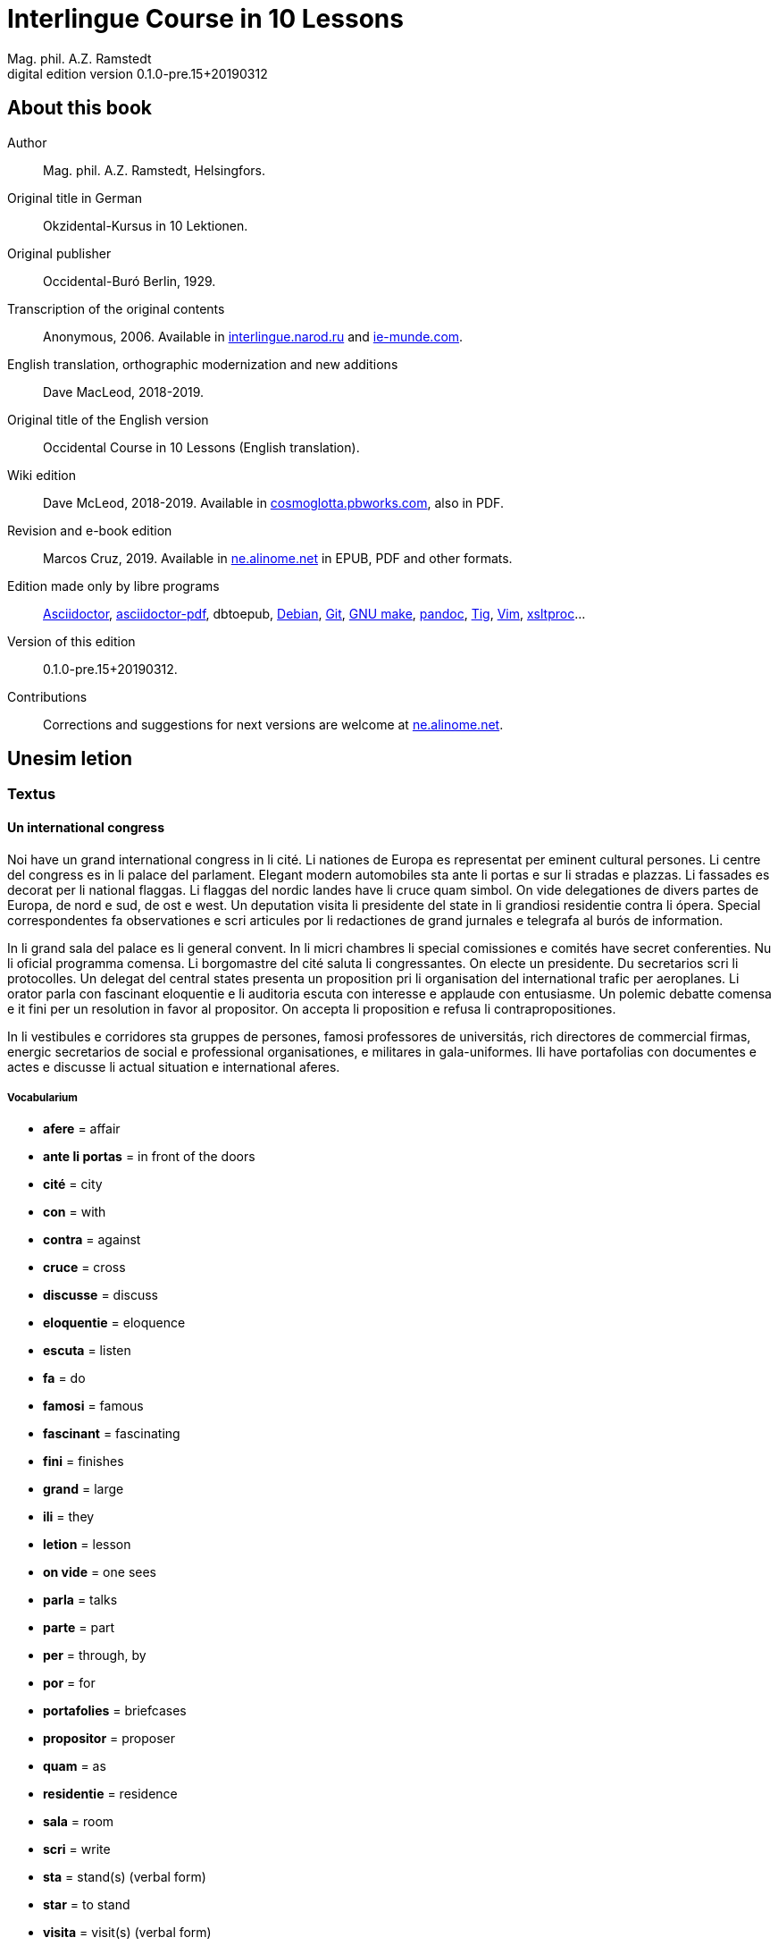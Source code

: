 = Interlingue Course in 10 Lessons
:author: Mag. phil. A.Z. Ramstedt
:revnumber: 0.1.0-pre.15+20190312
:version-label: Digital edition version
:description: A course of the international auxiliary language Interlingue in 10 lessons
:lang: en
// :sectnumlevels: 3
ifdef::backend-pdf[]
:doctype: book
:toc: auto
:toclevels: 5
:toc-title: Contenete
endif::[]

// This file is part of project
// _Interlingue Course in 10 Lessons_
//
// by Marcos Cruz (programandala.net)
// http://ne.alinome.net
//
// This file is in Asciidoctor format
// (http//asciidoctor.org)
//
// Last modified 201903121656

:dot: .

// :sectnums!:

== About this book

// XXX FIXED -- "Helsinki" -> "Helsingfors" (beside, Cosmoglotta
// always mentions it as his town)

Author:: Mag. phil. A.Z. Ramstedt, Helsingfors.

Original title in German:: Okzidental-Kursus in 10 Lektionen.

Original publisher:: Occidental-Buró Berlin, 1929.

Transcription of the original contents:: Anonymous, 2006. Available in
http://interlingue.narod.ru/[interlingue.narod.ru] and
http://ie-munde.com[ie-munde.com].

English translation, orthographic modernization and new additions::
Dave MacLeod, 2018-2019.

Original title of the English version:: Occidental Course in 10
Lessons (English translation).

Wiki edition:: Dave McLeod, 2018-2019. Available in 
http://cosmoglotta.pbworks.com[cosmoglotta.pbworks.com], also in PDF.

Revision and e-book edition:: Marcos Cruz, 2019.
Available in http://ne.alinome.net[ne.alinome.net] in EPUB, PDF and
other formats.

Edition made only by libre programs:: 
http://asciidoctor.org[Asciidoctor],
https://github.com/asciidoctor/asciidoctor-pdf[asciidoctor-pdf],
dbtoepub,
http://debian.org[Debian],
http://git-scm.com/[Git],
https://www.gnu.org/software/make/[GNU make],
http://pandoc.org[pandoc],
http://http://jonas.nitro.dk/tig[Tig],
http://vim.org[Vim],
http://xmlsoft.org/XSLT/[xsltproc]...

Version of this edition:: {revnumber}.

Contributions:: Corrections and suggestions for next versions are
welcome at http://ne.alinome.net[ne.alinome.net].

// :sectnums:

== Unesim letion

// XXX FIXED -- Texte -> Textus (in all headings)

=== Textus

==== Un international congress

// XXX FIXED -- "symbol" (old orthograpy) -> "simbol"

Noi have un grand international congress in li cité. Li nationes de
Europa es representat per eminent cultural persones. Li centre del
congress es in li palace del parlament. Elegant modern automobiles sta
ante li portas e sur li stradas e plazzas. Li fassades es decorat per li
national flaggas. Li flaggas del nordic landes have li cruce quam
simbol. On vide delegationes de divers partes de Europa, de nord e sud,
de ost e west. Un deputation visita li presidente del state in li
grandiosi residentie contra li ópera. Special correspondentes fa
observationes e scri articules por li redactiones de grand jurnales e
telegrafa al burós de information.

// XXX FIXED -- "official" (old orthograpy) -> "oficial"

In li grand sala del palace es li general convent. In li micri chambres
li special comissiones e comités have secret conferenties. Nu li
oficial programma comensa. Li
borgomastre del cité saluta li congressantes. On electe un presidente.
Du secretarios scri li protocolles. Un delegat del central states
presenta un proposition pri li organisation del international trafic per
aeroplanes. Li orator parla con fascinant eloquentie e li auditoria
escuta con interesse e applaude con entusiasme. Un polemic debatte
comensa e it fini per un resolution in favor al propositor. On accepta
li proposition e refusa li contrapropositiones.

In li vestibules e corridores sta gruppes de persones, famosi
professores de universitás, rich directores de commercial firmas,
energic secretarios de social e professional organisationes, e militares
in gala-uniformes. Ili have portafolias con documentes e actes e
discusse li actual situation e international aferes.

===== Vocabularium

- *afere* = affair               
- *ante li portas* = in front of the doors
- *cité* = city                 
- *con* = with                 
- *contra* = against              
- *cruce* = cross                
- *discusse* = discuss              
- *eloquentie* = eloquence
- *escuta* = listen               
- *fa* = do
- *famosi* = famous               
- *fascinant* = fascinating
- *fini* = finishes             
- *grand* = large                
- *ili* = they
- *letion* = lesson
- *on vide* = one sees             
- *parla* = talks
- *parte* = part                 
- *per* = through, by
- *por* = for
- *portafolies* = briefcases
- *propositor* = proposer             
- *quam* = as                   
- *residentie* = residence
- *sala* = room
- *scri* = write
- *sta* = stand(s) (verbal form)
- *star* = to stand
- *visita* = visit(s) (verbal form)
- *visitar* = to visit
- *unesim* = first

==== Li macules in li sole

Un yun monaco sede in un turre e observa interessat li sole tra un
telescope. Per hasard il fa un sensational observation: it existe
macules in li sole. Il hasta al prior del monastere e exclama:

"`Patre, qui nu posse esser sin macules, nam mem li sole have
macules.`"

Ma li prior responde tranquilmen:

// XXX FIXED -- "mentionapri"

// XXX FIXED -- "till" (old orthographie) -> "til" (several cases in
// the text)

"`Tu erra, mi filio. Yo ha leet Aristóteles multvez, de comensa til
fine, e necú il mentiona pri macules in li sole. Tui ocules have
macules, e ne li sole.`"

===== Vocabularium

- *esser* = to be
- *exclama* = exclaims
- *hasard* = chance
- *hasta* = rushes (lit. hastes)
- *macul* = spot
- *mem* = even
- *mentiona* = mentions (verbal form)
- *mentionar* = to mention
- *mi filio* = my son
- *monastere* = monastery
- *multvez* = many times
- *nam* = because
- *patre* = father
- *responde* = responds
- *sede* = sits
- *tra* = through
- *tranquilmen* = tranquilly
- *tu erra* = you err (=are wrong)
- *tui ocul* = your eye
- *turre* = tower
- *yo ha leet* = I have read
- *yun monaco* = young monk

==== Aforismes

[quote,Edison]
____
Genie es un percent inspiration e ninant nin percent transpiration.
____

[quote, Goethe]
____
Li humore es un del elementes del genie, ma, si it dómina, solmen un
surrogat de it; it es li compane del diminuent arte e destructe,
anihila it in fine.
____

// XXX FIXED -- "systema" (old orthographie) -> "sistema"

[quote, Hume]
____
Un bon comedie es plu durabil quam un sistema de filosofie.
____

[quote, Pauly]
____
Grand artistes es li sol riches qui divide lor tot felicie con nos.
____

===== Vocabularium

- *compane* = companion
- *destructe* = destroys (verbal form)
- *destructer* = to destroy
- *diminuent* = smaller, diminishing
- *divide* = divide, share (verbal form)
- *divider* = to divide, to share
- *dómina* = dominates
- *felicie* = happiness, fortune
- *lor* = their
- *nin* = nine
- *ninant* = ninety
- *nos* = us
- *plu durabil* = more durable
- *quam* = than
- *si* = if
- *sol* = sole, only
- *tot* = entire, whole

=== Explanation

Reading the <<_unesim_letion,first lesson>>, we find that the majority of words in
Interlingue are already long familiar to us. That is, the vocabulary in
Interlingue is largely composed of already-existing international words,
those that most countries in Europe (and of course countries in the
Americas, in Australia, African countries with European languages, etc.)
can already understand, and do not need to learn anew. These
international words are, as we can see through these examples, used in
an "`unmutilated`" form. But, — and this is what makes Interlingue unique —
in the language they are not foreign loanwords, but entirely regularly
composed and derived from international root words, that have been
chosen in such a way that all these completely international and natural
words come into being by themselves. This has never been achieved before
in existing planned world languages.

The word-building system in Interlingue is in fact the same one that is
found in international words, but as we will see later, can be easily
learned and mastered with the help of a few rules.

But it's not just the vocabulary of Interlingue that is natural and easy
to learn; the grammar is also extremely easy thanks to its regularity.

==== Article

====
- *un congress* = a congress
- *un lampe* = a lamp
- *li congress* = the congress
- *li lampe* = the lamp
====

There is no grammatical gender in Interlingue. *Un* is the indefinite
article (a/an), and does not decline (change form).

*Li* is the definite article (the), which also does not decline.

==== Singular and plural

// XXX FIXED -- "Dictionnarium(s)" -> "Dictionarium(s)"

====
- *genie* = genius
- *genies* = geniuses
- *congress* = congress
- *congresses* = congresses
- *lampe* = lamp
- *lampes* = lamps
- *suc* = juice
- *sucs* = juices
- *dictionarium* = dictionary
- *dictionariums* = dictionaries
====

Plural is formed with an *-s*, *-es* after a consonant. Some consonant
endings such as "`g`", "`um`", "`c`" only add an *-s* for phonetic reasons.

==== Cases

====
- *de un congress* = of a congress
- *a un congress* = to a congress
- *del congress* = of the congress
- *al congress* = to the congress
====

For the definite article (the), a + li is abbreviated to al and de + il
to del.

==== Adjectives

====
- *un modern automobil* = a modern automobile
- *du modern automobiles* = two modern automobiles
====

Adjectives in Interlingue do not decline for gender, number or case.

==== Persons

While verbs in English conjugate depending on the person and number,
they do not in Interlingue.

|===
| *yo have*   | I have            | *yo es*   | I am
| *tu have*   | you have          | *tu es*   | you are
| *il have*   | he has            | *il es*   | he is
| *ella have* | she has           | *essa es* | she is
| *it have*   | it has            | *it es*   | it es
| *noi have*  | we have           | *noi es*  | we are
| *vu have*   | you (plural) have | *vu es*   | you are
| *Vu have*   | you (polite) have | *Vu es*   | you are
| *ili have*  | they have         | *ili es*  | they are
| *on have*   | one has           | *on es*   | one is
|===

== Duesim letion

=== Textus

==== Un dialog

Un yun mann promena sur li trottuore de un strada e observa li vive. Il
incontra un amico, quel saluta le e strax comensa questionar:

"`Bon die, mi amico. Quo Vu fa nu?`"

"`Yo promena.`"

"`Quo Vu ha fat hodie? Yo ne ha videt Vos ante nu.`"

"`Yo ha laborat.`"

"`Quo Vu fat yer?`"

"`Yo esset in hem e reposat.`"

"`Quo Vu hat fat anteyer, si Vu esset yer tam fatigat?`"

"`Yo hat laborat li tot die e nocte.`"

"`Quo Vu va far deman?`"

"`Yo va scrir un long articul por un jurnal, e yo espera, que yo va har
scrit it til fine posdeman.`"

"`Mey Vu haver success in Vor interprense! Ma it vell esser interessant
saver, pri quo Vu va scrir e por qui Vu va scrir.`"

"`Ci noi ne posse star plu. Noi deve ear.`"

"`Lass nos visitar un café! Ta noi posse seder e trincar un glass de bir
e parlar. O si Vu vole, café o té. Ples venir con me!`"

"`Mersí pro Vor invitation! Ma ples pardonar: pro quo Vu vole saver quo
yo fa, e pri quo e por qui yo scri?`"

"`Pro que un yun mann deve saver omnicos.`"

NOTE: *hodie* as a combination of *ho-* + *die* is stressed as *hodíe*, and *omnicos*
as a combination of *omni* (all) + *cose* (thing) is stressed as *omnicós*.
They may be also written as *hodíe* and *omnicós*.

// XXX FIXED -- "I hope that" -> "I hope that…";
// The original example is confusing, because "that" can be
// also a pronoun.

===== Vocabularium

// XXX FIXED -- Separate "*le strax* = him right away"

// XXX FIXED -- "trottuor" -> "trottuore" (which is the form used in
// the text, and in the "-uore" suffix).

- *amico* = friend
- *ante nu* = before now
- *bon die* = good day
- *ci* = here
- *deman* = tomorrow
- *dever* = to must
- *duesim* = second
- *ear* = to go
- *esperar* = to hope
- *fatigar* = to tire
- *hodie* = today
- *interprense* = endeavour
- *laborar* = to work
- *le* = him
- *mersí* = thanks
- *ne* = not
- *nocte* = night
- *o* = or
- *omnicos* = everything
- *plu* = more
- *por qui* = for who(m)
- *por* = for
- *posdeman* = the day after tomorrow
- *pri quo* = about what
- *pro que* = because ("`due to that…`")
- *pro quo* = why ("`due to what`")
- *pro* = due to
- *promena* = strolls (cf. promenade)
- *que* = that (as in "`I hope _that_…`")
- *questionar* = to question, to ask
- *quo* = what
- *reposar* = to repose, to rest
- *saver* = to know
- *strax* = right away
- *ta* = there
- *tam* = so
- *trottuore* = sidewalk
- *venir* = to come
- *vive* = life
- *voler* = to want
- *Vor* = your (polite form)
- *Vos* = you (object)
- *yer* = yesterday

==== Li furtard e li prestro

Un furtard veni a un prestro por confesser su mult peccas e reciver
pardon e absolution. Li prestro sede in su stul e escuta benevolent,
durant que li furtard raconta le pri su trics.

"`Quo tu ha fat, mi filio?`" questiona li prestro. – In li sam moment li
furtard vide, que li prestro porta un fin aurin horloge in un tasca de
su gilete. Il prende it sin que li prestro remarca to.

"`Yo furte,`" li furtard responde.

"`Talmen tu ne deve dir. Ples dir, yo ha furtet!`" – Nu li furtard ja ha
deposit li horloge in su tasca.

"`Yo ha furtet,`" il confirma.

"`Yes, bon, mi filio. Nu tu deve retornar to quo tu ha furtet.`"

"`Esque Vu ne vole haver it?`"

"`No, tu deve dar it al possessor.`"

"`Li possessor ne vole haver it.`"

"`In tal casu, ples departer in pace. Tui peccas es pardonat.`"

===== Vocabularium

// XXX FIXED -- "asked to ask questions" -> "used to ask questions"

- *aurin* = golden
- *casu* = case (circumstance)
- *confesser* = to confess
- *confirmar* = to confirm
- *dar* = to give
- *deposir* = to put in, to deposit
- *dir* = to say
- *durant que* = while
- *esque* = (used to ask questions)
- *fin* = fine
- *furtard* = thief
- *furter* = to steal
- *gilete* = vest
- *horloge* = watch (wristwatch)
- *mult* = much
- *pace* = peace
- *pecca* = sin
- *portar* = to carry
- *possessor* = owner (possessor)
- *prender* = to take
- *prestro* = priest
- *racontar* = to tell
- *reciver* = to receive
- *remarcar to* = notice it
- *retornar* = to return
- *sam* = same
- *su* = his, hers, its
- *tal* = such a
- *talmen* = thus, in that way
- *tasca* = pocket
- *to* = it, that
- *tui* = your (informal)

==== Anecdotes

Li persian legates postulat del Spartanes terra e aqua quam signe de
subjugation. Li Spartanes jettat les in un profund bronn: "`Ta vu have
terra e aqua.`"

Zeno, li filosofo, dit a un querellant yun mann: "`Li natura ha dat nos
du oreles e un bocca, por que noi mey escutar mult e parlar poc.`"

"`Si yo va venir a Laconia, yo va extinter omnicos e omnihom per foy e
gladie,`" scrit Philippos, li rey de Macedonia, al Spartanes. "`Si,`"
respondet li Spartanes.

Un asiatic potentate esset questionat, quel esset su opinion pri li vin.
Il respondet: "`It es un fluide, quel es extraet de lingues de féminas e
cordies de leones, pro que, quande yo ha trincat vin, yo posse parlar
sin cessar e combatter mem li diábol.`"

===== Vocabularium

- *bocca* = mouth
- *cessar* = to stop
- *combatter* = to combat
- *cordie* = heart
- *diábol* = devil
- *extinter* = to extinguish
- *fluide* = fluid
- *foy* = fire
- *fémina* = woman
- *gladie* = sword
- *jettar* = to throw, to toss
- *leon* = lion
- *omnihom* = everyone
- *orel* = ear
- *poc* = little
- *por que* = in order to ("`for that…`")
- *postular* = to demand
- *profund* = deep
- *quel* = which
- *querellar* = to quarrel
- *terra e aqua* = earth and water
- *vin* = wine

==== Proverbies

- Mannes fa domes, ma féminas fa hemes.
- Li infante es li patre del mann.
- Plu vu studia, plu vu trova, que vu save necos.
- Aure dat por sanitá, ne es dat in vanitá.
- On ne posse seder sur du stules.
- Errar es homan, pardonar divin.
- Parlar es plu facil quam far.
- Quande li fox predica tolerantie, ples gardar vor ganses.
- Sur un rulant petre moss ne cresce.
- Li morites governa li viventes.
- Bon comensat es demí parat.
- Que sempre es comensant, nequande es finient.
- Mult homes es vocat, ma poc homes es electet.
- Li sapon es li mesura de bon-esser e cultura del state.

===== Vocabularium

- *aure* = gold
- *crescer* = to grow
- *divin* = divine
- *dom* = house
- *du* = two
- *facil* = easy
- *gardar* = to guard
- *hem* = home
- *hom* = person
- *homan* = human
- *in vanitá* = in vain
- *infante* = infant, child
- *morir* = to die
- *necos* = nothing
- *nequande* = never
- *parat* = done
- *petre* = stone
- *predicar* = to preach
- *proverbie* = proverb
- *quande* = when
- *rular* = to roll
- *sanitá* = health
- *sapon* = soap
- *sempre* = always
- *trovar* = to find
- *vocar* = to call

=== Explanations

==== Conjugation

Verbs in Interlingue are all regular (except for the verb to be (*esser*)
which is written *es* in the present). There is only one conjugation
with four forms. Taking the verbal stem *ama-* (love) as as example we
have the following four forms:
*ama*,
*ama__r__*,
*ama__nt__*,
*ama__t__*.

* *ama* has the following uses:
** Active present indicative (regular present form): *yo ama* = I love,
  *il ama* = he loves, *vu ama* = you love, etc.
** Active present conjunctive: *Il di que il ama* = He says that he
  loves
** Imperative: *ama*! = love! *veni*! = come!

* *amar* is the infinitive. *amar* = to love, *venir* = to come,
   *presser* = to press.

* *amant* is the active participle (English -ing). *amant* = loving,
   *venient* = coming, *pressent* = pressing

* *amat* has the following uses:
** Perfect participle (i.e. an adjective): *amat* = loved, *venit* =
  come, *presset* = pressed. *Li amat patria* = the (be)loved
  homeland.
** Active indicative preterite (i.e. past tense): *yo amat* = I loved,
  *tu amat* = you loved, *il amat* = he loved, *noi amat* = we loved,
  *ili amat su patria* = they loved their homeland, etc.

The other forms are created with the help of auxiliary verbs.

===== Active

// XXX FIXED -- "vant amar" -> "hant amar"

|===
| Perfect            | *yo ha amat*     | I have loved
| Pluperfect         | *yo hat amat*    | I had loved
| Future 1           | *yo va amar*     | I will love
| Future 2           | *yo va har amat* | I will have loved
| Optative           | *yo mey amar*    | I may love
| Conditional        | *yo vell amar*   | I would love
| Precative          | *ples amar!*     | please love!
| Hortative          | *lass nos amar!* | let us love!
| Perfect infinitive | *har amat*       | to have loved
| Future infinitive  | *va amar*        | to will love
| Perfect participle | *hant amat*      | having loved
| Future participle  | *hant amar*      | having to love
|===

*har* resembles *haver* (to have) but is used for verb conjugation,
while *haver* only refers to the verb to have. *yo ha venit* = I have
come, *il ha esset* = he has been, *noi hat curret* = we had run, *il
hat cadet* = he had fallen.

*ples* in *ples amar* adds politeness to the imperative, in the
same way as the English please. *ples venir!* = please come! *veni*! =
Come!

===== Passive

|===
| Present            | *yo es amat*         | I am loved
| Preterite          | *yo esset amat*      | I was loved
| Perfect            | *yo ha esset amat*   | I have been loved
| Pluperfect         | *yo hat esset amat*  | I had been loved
| Future 1           | *yo va esser amat*   | I will be loved
| Optative           | *yo mey esser amat*  | may I be loved
| Conditional        | *yo vell esser amat* | I would be loved
| Present infinitive | *esser amat*         | to be loved
| Perfect infinitive | *har esset amat*     | having been loved
| Present participle | *essent amat*        | being loved
|===

====== Other forms

1. Using the verb *ear* (to go): *Li dom ea constructet* = the
house is being built. Using *ear* adds a sense of continuation (the
construction is going on). *Li libre eat printat* = the book was being
printed.

2. Using the verb *star* (to stand): *Li dom sta constructet* =
the house is built. Using star adds a sense of finality (the house
"`stands`" built). *Li libre stat printat* = the book was printed (the
book's printing was all done).

3. Using *se* after a verb to make it passive or reflexive (to
make it refer to itself). *Li jurnal printa se rapidmen* = the magazine
is being quickly printed (the magazine "`prints itself`" quickly). *Li
cose explica se simplicmen* = it's easy to understand ("`the thing
explains itself simply`"). *Yo nómina le Brian* (I call him Brian), *il
nómina se Brian* (his name is Brian = "`he calls himself Brian`").
Adding *se* to a verb may also give a sense similar to that in
English: *Yo procurat un libre* = I got a book; *Yo procurat me un
libre* = I got myself (me) a book.

===== Progressive form

|===
| Present   | *il es laborant*       | he is working
| Preterite | *il esset laborant*    | he was working
| Perfect   | *il ha esset laborant* | he has been working
|===

The progressive form is used much less often than in English, and is
used to stress the fact that the action is ongoing.

====
- *Il esset laborant quande yo intrat.* = He was working when I entered.
====

It works as an adjective in the same way as in English:

====
- *It va esser un tre fatigant annu.* = It will be a very tiring year
  (from *fatigar*, to tire)
====

== Triesim letion

=== Textus

==== Li creation

In li Bible sta scrit, que Deo ha *creat* li munde.

Pro to il es nominat li *creator* del munde.

Li *creation* durat six dies.

Noi ne have *creatori* qualitás, solmen Deo es vermen *creativ*.

Quo il ha creat? Nos e omni altri *creaturas*.

===== Vocabularium

- *altri* = other
- *crear* = to create
- *creatori* = "`creator-y`"
- *Deo* = God
- *durar* = to last
- *munde* = world
- *nominar* = to name
- *qualitá* = quality
- *triesim* = third
- *vermen* = truly

==== Un brilliant carriera

Mi fratre have un amico, un ingeniero, qui ha fat un brilliant carriera.
Ja quam yun studente su aspirationes evocat atention. Pos obligatori
teoretic studies in un technical institute e practic preparatori labores
in un micri fabrica, in quel il laborat quam reparator de electric
motores e transformatores, il recivet un transitori ocupation quam
supervisor del machines in un grand industrial interprense. Mersí a su
intensiv labor e su extraordinari organisatori talentes il avansat
gradualmen, de position a position, e nu il es executiv director de un
association de industries in li sam branche.

Su precessores esset in oposition a innovationes, ma quam successor de
ti conservativ administratores il devet interprender mult reformationes
e un total reorganisation del administration. Li production e vendition
del productes e fabricates crescet enorm in comparation a to, quo ili
esset ante il. Il ha prendet parte in mult negociationes con extran
states, e li resultate ha esset plu e plu extensiv, comercial
transactiones de exportationes e concessiones in exotic landes.

Difamatori lingues di, que il es un poc imperatori, ma to es
exageration. Quande il ha decidet un afere, il es firm in su decision,
ne tolera contradition e intervention, e pro to il have success in su
interprenses. Tal qualificationes es anc absolutmen necessi a decisiv
por un mann in su position.

Il es inventor de mult patentat aparates, queles es ancor in su exclusiv
possession. Quam possessor de grand capitales, il ha fat mult donationes
in favor a cultural institutiones, e pro to il have li reputation de un
grand donator e favorisator del scienties e artes.

===== Vocabularium

- *anc* = also
- *conceder* = to concede
- *difamar* = to speak ill of (cf. defamation)
- *donar* = to give, to donate
- *evocar* = to evoke
- *exagerar* = to exaggerate
- *extender* = to extend
- *extran* = outside, abroad
- *fratre* = brother
- *gradualmen* = gradually
- *imperar* = to order (cf. imperative)
- *innovar* = to innovate
- *intervenir* = to intervene (lit. "`between-come`")
- *ja* = already
- *necessi* = necessary
- *negociar* = to negotiate
- *preceder* = to precede
- *quande* = when
- *succeder* = to succeed (to follow)
- *transacter* = to transact
- *transitori* = transitory
- *vendir* = to sell

==== Li eterni problemas

It existe témpores, quande li filosofic speculation sembla haltar in
total o partial resignation ante li grand problemas del vive, quande ne
solmen definitiv ma anc provisori responses al eterni questiones sembla
van. It concentra se a examination e inregistration de ti resultates,
queles li exploratores e laboratores del special scienties presenta. It
es periodes, quande li homan pensa fa quasi un sorte de guerre de
position contra li eterni problemas, un guerre de position, quel postula
mult devot perlaboration de detallies e penetrativ analise.

Ma it existe anc témpores, quande li pensa abandona su timid, defensiv
position, marcha adavan e fa un general atacca. It es tal témpores, pri
queles Hegel ha dit, que "`li universal spíritu fa un choc adavan.`" Con
egal justification on posse nominar les témpores de productiv erras. Tal
periodes seque successiv un pos altri, in ritmic fluctuation quam
sómmites e valleyes de undes.

Pos li potent flut del Renascentie, quel in fin manifestat se in li
grand sistemas, sequet li rationalisme del enciclopedistes e lor
imitatores. Ti rationalisme havet su culmination e su coronation, ma anc
su contra-evolution in Kant, li titane del filosofie. Pos il sequet li
romantica, con nov gigantic constructiones de sistemas.

E denove, pos li romantica, li filosofie devet retirar a su positiones.
Li positivisme detronat li filosofie in favor al special scienties. Li
materialisme devenit li successor de ti sublim, genuin idealistic
spíritu, quel, malgré omni fantastic misprenses, esset li directiv
factor del romantica. Li special scienties fa nov e nov decovritiones,
ma nor spiritual horizonte deveni plu strett.

E nu, esque li signes de nor propri témpore ne da nos indicationes pri
un nov era de filosofic speculation, un nov romantica e idealisme, támen
con plu critic reflection quam li antiqui? Li munde fórsan ne es ancor
tam senil, quam li profetes de fatiga vole far nos creder.

===== Vocabularium

- *abandonar* = to abandon
- *adavan* = forwards
- *choc* = shock
- *coronar* = to crown
- *creder* = to believe
- *culminar* = to culminate
- *defender* = to defend
- *detronar* = to dethrone
- *devenir* = to become
- *devot* = devoted
- *erra* = error
- *eterni* = eternal
- *evoluer* = to evolve
- *explorar* = to explore
- *fatiga* = fatigue
- *fluctuar* = to fluctuate
- *fórsan* = perhaps
- *guerre* = war
- *imitar* = to imitate
- *indicar* = to indicate
- *justificar* = to justify
- *les* = them
- *malgré* = despite
- *misprense* = misunderstanding
- *nor* = our
- *omni* = all
- *penetrar* = to penetrate
- *pensa* = thought
- *pos* = after
- *propri* = own (one's own)
- *Renascentie* = Renaissance
- *retirar* = to retire
- *semblar* = to seem
- *senil* = senile
- *sequer* = to follow
- *spíritu* = spirit
- *strett* = narrow
- *sómmite* = summit
- *ti* = this, that
- *támen* = however
- *témpore* = time
- *unde* = wave
- *van* = in vain

NOTE: *omni* before a singular means *each* (same as *chascun*), while
before a plural it means *all*.

==== Anecdotes

On questionat li filosof Aristippos de Kyrene, per quo li filosofos
distinte se del altri homes. Il respondet: "`Si omni leges vell esser
abrogat, solmen li filosofos vell viver quam antey.`"

Alqui objectet que on frequent incontra li filosofos avan li portas del
riches. Aristippos replicat: "`Sam quam li medicos avan li portas del
malades. Esque pro to li malades es plu reputat quam li medicos?`"

"`Moné,`" il declarat, "`yo prende del riches ne pro que yo besona it, ma
por que ili mey saver in quel maniere ili posse investir it.`"

===== Vocabularium

- *abrogar* = to abrogate, to repeal
- *alqui* = someone
- *antey* = before
- *avan* = before
- *besonar* = to need
- *distinter* = to distinguish
- *in quel maniere* = in which way
- *lege* = law
- *malad* = sick
- *medico* = doctor
- *moné* = money
- *objecter* = to object
- *per quo* = by what
- *plu reputat* = more reputed
- *porta* = door
- *pro to* = that's why
- *replicar* = to reply
- *sam quam* = same as
- *viver* = to live

=== Explanations

We have just seen a large number of expressive international words that
end with the 5

==== Suffixes -ion, -or, -ori, -iv, -ura

Note that these words in Interlingue are regularly derived from verbs.

The words with *-ion, or, -ori, -iv* and *-ura* are created with the
perfect stem of the verb. But dictionaries only give the infinitive of a
verb. How do you find the perfect stem? This is where we come to

// XXX FIXED -- "de Wahl's Rule" -> "The de Wahl's Rule"

==== The de Wahl's Rule

First remove the *-r* from a verb, or *-er* for an *-er* verb. What is
at the end?

// XXX FIXED -- Moved "extracter" and "distincter" to the third step,
// with the related notes.

1. If it's a vowel, then add a t:
+
|===
| Infinitive                   | Perfect stem   | Derived word

| *decora/r*, decorate         | *decorat-*     | *decoration*
| *defini/r*, define           | *definit-*     | *definition*
| *le/er*, read                | *let-*         | *letion*, reading/lesson
| *devo/er*, to devote         | *devot-*       | *devotion*
| *institu/er*, to institute   | *institut-*    | *institution*
|===

2. If it's a *d* or an *r*, then it becomes *s*:
+
|===
| Infinitive              | Perfect stem    | Derived word 

| *explod/er*, to explode | *explos-*       | *explosion*
| *adher/er*, to adhere   | *adhes-*        | *adhesion*
| *decid/er*, to decide   | *decis-*        | *decision*
|===

3. If it's a consonant, then you already have the perfect stem.
+
|===
| Infinitive                   | Perfect stem   | Derived word

| *construct/er*, to construct | *construct-*   | *construction*
| *express/er*, to express     | *express-*     | *expression*
| *opin/er*, to opine          | *opin-*        | *opinion*
| *extract/er*, to extract     | *extract-*     | *extraction*
| *distint/er*, to distinguish | *distint-*     | *distintion*, distinction
|===
+
NOTE: As in English, Interlingue sometimes has two groupings of verbs
with nearly the same meaning where the more Latin-like one has a more
formal or heavy character. To derive *extraction* above the
verb *extracter* is used, but the verb *extraer* also exists
(lit. *ex-traer*, to pull out), which above would lead
to *extra-er* -> *extrat* -> *extration*. This gives them a slightly
nuanced meaning: an *extraction*, derived from *extracter* (to extract),
is only an *extraction*. But an *extration*, derived from *extraer* (to
pull out), is both a pulling out and an extraction.
+
Similarly, the word reader (*letor*, from *le/er* -> *let* -> *letor*)
has a "`hidden`" companion in the form of *lecter* that can be seen from
the word *lector* (same meaning in Interlingue as in English) that one
can see derived as *lecter* -> *lect-* -> *lector*. The
word *letion* above can also be written *lection*, which carries a more
formal or pompous meaning. This freedom given to the user to explore the
language oneself is a powerful tool for adding nuance in writing.

Five verbs are exceptions to the above and must be learned separately.

|===
| Infinitive        | Perfect stem   | Derived example

| *ceder*, to cede  | *cess-*        | *recession*
| *seder*, to sit   | *sess-*        | *session*
| *tener*, to hold  | *tent-*        | *retention*
| *venir*, to come  | *vent-*        | *intervention*
| *verter*, to wind | *vers-*        | *version*
|===

NOTE: The original de Wahl's Rule included the exception *mover* (to
move) -> *mot-*, from which is derived *motion*. The Interlingue
community noted however that *motion* (plus *emotion*)
and *movement* are semantically different and that using two
verbs *moer* (to move, to budge) and *mover* (to move) would allow
greater precision while doing away with an irregularity. Thus, the word
motion is regularly derived from *mo/er* -> *mot-* -> *motion*.

==== Meaning of the suffixes

===== -ion

The action, result or location of a verb.

====
- *fabrication*, from *fabricar* (to fabricate)
- *administration*, from *administrar* (to administrate)
- *expedition*, from *expedir* (to send, to expedite)
====

===== -or

The acting person, thing or factor of a verb.

====
- *decorator*, from *decorar* (to decorate)
- *fabricator*, from *fabricar*
- *administrator*, from *administrar*
- *expeditor*, from *expedir*
- *compressor*, from *compresser* (to compress)
====

===== -ori

Adjective derived from *-or* above, similar to English -ory. Refers to
something that is dedicated to or working as:

====

- *un obligatori servicie* = an obligatory service (from *obligar*, to
  obligate)
- *un organisatori talent* = a talent for organization (lit. an
  organisor-y talent; Interlingue allows greater freedom than English
  with such words)
- *un preparatori mesura* = a preparatory measure (from *preparar*, to
  prepare)
- *un transitori stadie* = a transitory stage (from transir, to cross)
- *contraditori propositiones* = contradictory propositions (from
  *contradir*, to contradict)
- *un ilusori pensa* = an illusory thought (from *iluder*, to feint or
  delude)
- *scritori crampe* = writer's cramp (i.e. the cramp of a *scritor*)
- *defensori discurse* = lit. "`defensive discourse`" (e.g. the speech
  on the defendant's side, from *defender*, to defend)

====

===== -iv

English -ive, forms adjectives that denote an active ability:

====

- *un decorativ vase* = a decorative vase (*un decoratori vase* would
  be a vase intended for decoration, but uncertain as to whether it is
  actually decorative or not)
- *un obligativ promesse* = a promise that obligates (*obligatori
  promesse* = an obligatory promise)
- *un explicativ exemple* = an example that explains something
  (*explicar* = to explain)
- *un consolativ response* = a response that brings consolation (*un
  consolatori response* = a response given as consolation) (*consolar*
  = console)
- *un negativ resultate* = a negative result (*negar* = to deny)
- *un instructiv articul* = an instructive article (*instructer* =
  instruct)
- *un decisiv parol* = a decisive word (*decider* = to decide)

====

===== -ura

Similar to English -ure. Forms verbal nouns denoting a concrete,
realized action or its result.

====

- *garnitura* = garnish (the English noun garnish, from *garnir*, to
  garnish)
- *scritura* = writing, scripture (from *scrir* = to write)
- *politura* = polish (the noun polish, from *polir* = to polish)

====

// XXX FIXED -- "to form showing the result" -> "to form the result"

The perfect stem plus an *-e* (to indicate a noun) is also used
to form the result of the action of a verb:

====

- *tribute* = tribute (from *tribuer*)
- *flute* = flood (from *fluer*)
- *scrite* = writing (also note *manuscrite*, a manuscript, from
  *manu* (hand) + *scrite*)
- *extracte* = extract, from *extracter* (*extrate* for a slightly
  different nuance — see note above)
- *miscomprense* = misunderstanding (from *miscomprender* =
  misunderstand)

====

// XXX FIXED -- "usage poetry" -> "usage in poetry"

The *-e* is technically optional but is used for clarity; it may be
removed for euphonic purposes (usage in poetry, to translate colloquial or
informal speech, etc.).

The perfect stem on its own is also used as an adjective:

// XXX FIXED -- Markup of the "un pervers(i)" example:

====

- *un apert fenestre* = an open window (from aperter = open) (note the
  difference between this and *un apertet fenestre* = an opened
  window)
- *un pervers(i) opinion* = a perverse opinion (from *perverter*, to
  pervert) Here again there is a difference between *perversi*
  (perverse) and *pervertet* (perverted).
- *un devot amico* = a devoted friend (from *devoer* = to devote). In
  cases where no obvious difference exists between the perfect stem
  (*devot*) and the past tense (*devoet*), the two tend to be used
  interchangeably.  One could still imagine however situations where
  choosing one or the other is necessary.

====

NOTE: *-i*, like *-e* above, is affixed to show that the word is an
adjective. *-i* is also optional, and tends to be used most often when
euphony demands it (e.g. the word *micri*, small, could not be
pronounced without it).

NOTE: The perfect stem is used when deriving (forming) words, but
not for verb conjugation. Technically words above such
as *apert*, *pervers(i)* etc. can be learned and thought of as
separate entities but knowing how they are derived from verbs gives the
user of the language a much greater range of options when speaking and
leads to much less looking up of words in the dictionary.

== Quadresim letion

=== Textus

==== Li misterie del cratere in Sall

In fine del septembre mill nin cent duant sett (1927) li conosset
geofisico Professor Wegener (de Graz in Austria) visitat un ja de long
conosset, ma per su orígine absolutmen misteriosi cratere in Sall sur li
insul Oesel (Saaremaa), quel apartene al Republica de Estonia. Il esset
in un societé de professores Kraus e Meyer del universitá in Riga e fat
explorationes pri ti fenomen del natura.

In to omni expertes esset unanim til nu, que ci ne acte se pri un
extint vulcan, quam on pensa in circules de laicos. Li max probabil
opinion esset ti, que li cratere es un funel de ruition. Nu professor
Wegener expresset un nov surprisant interpretation del orígine de ti
strangi formation. Il pensa que on have ci un funel de penetration de un
grandissim meteorite, simil al funeles de grenades, queles noi conosse
desde li guerre mundan. Li cratere de Sall have un diametre de du cent
quinant (250) e un profundore de deciquin (15) metres. It sembla esser
un diminuet simil formation quam li famosi Arizona-crater in Nord
America, quel advere have du mill (2000) metres in diametre.

Ma quo es significativ – per forationes on ja ha constatat in quar cent
(400) metres sub li solea del cratere un enorm meteorite de circa mill
du cent (1200) metres in diametre, it es, un córpore de dimensiones de
un micri satellite. Wegener aprecia li grandore del meteorite, quel ha
productet li cratere de Sall, ye circa cent til cent quinant (100 til
150) metres in diametre, e supposi que it deve trovar se in circa
quinant til settant quin (50 til 75) metres de profundore. Adplu it es
remarcabil, que in li vicinitá del principal cratere es situat pluri
simil, ma mult plu micri, funeles, probabilmen causat per partes, queles
ha separat se durant li cadida, quo es sovente observat che li cadidas
de meteorites.

Si li suposition de prof. Wegener es rect, tande li cratere in Sall es
un unic monument de natura in Europa, e li duesim sur li tot globe de
terra.

===== Vocabularium

- *acter* = to act
- *adplu* = furthermore
- *advere* = indeed
- *apertener* = to belong
- *cader* = to fall
- *causar* = to cause
- *circul* = circle
- *conosser* = to know
- *córpore* = body
- *extinter* = to extinguish
- *forar* = to bore, to drill
- *funel* = funnel
- *grandissim* = huge
- *grandore* = size (cf. grandeur)
- *laico* = layperson (i.e. not a specialist)
- *max* = most
- *orígine* = origin
- *penetrar* = to penetrate
- *pluri* = several
- *probabil* = probable
- *producter* = to produce
- *profundore* = depth
- *quadresim* = fourth
- *rect* = right, correct
- *ruir* = to collapse
- *separar* = to separate
- *simil* = similar
- *situat* = situated, located
- *solea* = sole, bottom
- *sovente* = often
- *strangi* = strange
- *suposir* = to suppose
- *tande* = then
- *unanim* = unanimous
- *unic* = unique
- *vicinitá* = vicinity

==== Li numerales

Li *cardinal* numerales, queles responde al question "`*quant?*`" es:

// XXX FIXED -- "quar mill sett cent undeci" -> "quar mill sett cent
// deciun"

- 1 un
- 2 du
- 3 tri
- 4 quar
- 5 quin
- 6 six
- 7 sett
- 8 ott
- 9 nin
- 10 deci
- 11 deciun
- 12 decidu
- 13 decitri
- 14 deciquar
- 15 deciquin
- 16 decisix
- 17 decisett
- 18 deciott
- 19 decinin
- 20 duant
- 30 triant
- 31 triant un
- 40 quarant
- 50 quinant
- 60 sixant
- 70 settant
- 75 settant quin
- 80 ottant
- 90 ninant
- 100 cent
- 200 du cent
- 300 tri cent
- 400 quar cent
- 500 quin cent
- 600 six cent
- 700 sett cent
- 800 ott cent
- 900 nin cent
- 1000 mil
- 4711 quar mill sett cent deciun
- 1 000 000 un million
- 1 000 000 000 un milliard

Per adjuntion del suffix *-esim* noi have li *ordinal* numerales,
respondent al question "`*quantesim?*`":

// XXX FIXED -- Remove duplicated "quantesim:" here.

- 1. unesim
- 2. duesim
- 3. triesim
- 4. quadresim
- 5. quinesim
- 10. decesim
- 30. triantesim
- 55. quinantquinesim
- 100. centesim
- 1000. milesim

NOTE: *decesim* (tenth) is written as *decesim* and
not *deciesim* because *-i* in *deci* is the adjectival ending we
encountered above (the root itself is *dec*). This is another example of
an adjective that requires the *-i* ending on its own as
otherwise *dec* would be pronounced "`dek`".

NOTE: *-esim* also gives rise to internationally-recognized words such
as *ínfinitesim* (an infinitessimal part) and *infinitesimal*. In
Interlingue these words are regularly derived from common verbs: *ín*
+ *fini-r* (to finish) + *t* + *-esim* + *-al* = *ínfinitesimal*.

NOTE: Similarly, sometimes the *-ant* is written *-anti* for euphonic
purposes. But because *-ant* on its own is easy enough to pronounce
the *-anti* form is much rarer.

Per adjuntion del sufix *-plic* (*-uplic* pos consonantes) (del verbe
"`plicar`") noi recive li *multiplicativ* numerales, queles responde al
question "`*quantuplic?*`":

- unuplic (simplic)
- duplic
- triplic
- duantquinuplic
- decuplic
- duantuplic
- qua__d__ruplic
- centuplic

NOTE: From these words are also derived many known words: *duplicitá*
(duplicity), *triplicar* (to triplicate), etc. Also note the "`d`" in
*quadr* to form recognizable terms such as *quadratic*, *quadrennial*,
etc.

NOTE: To summarize: *quant* asks how many, *quantesim* asks which
place (the "`howmany-ith`"), and *quantuplic* how many times (the
"`howmany-uple`").

Existe anc *colectiv* numerales, queles expresse un colection o un
aproximativ númere:

- *unité*
- *pare*
- *triene*
- *quarene*
- *quinene*
- *sixene*
- *decene*
- *deciduene*
- *duantene*
- *centene*
- *milene*

NOTE: The above numbers are used collectively or approximatively in
phrases such as *un centene de soldates*: a hundred soldiers. English
uses collective nouns rarely (a group of people, a pair of ducks,)
while Interlingue allows it with any number with the *-ene* ending.

Li *fractiones* es:

- 1/1 = *un tot*
- 1/2= *un demí* o *un duesim*
- 1/3 = *un ters* o *un triesim*
- 1/4 = *un quart*
- 1/5 = *un quinesim*
- 1/100 = *un centesim*
- 0,1 = *null e un decesim*
- 2,3 = *du tot e tri decesim (du comma tri)*
- 1 1/2 = *un e demí*
- 2 3/4 = *du e tri quart*
- 2 x 2 = 4 = *du vez du es quar*
- 10 / 2 = 5 = *deci sur du es quin*

De 1/5 li fractiones es simil al ordinales.

===== Vocabularium

- *adjunter* = to add to
- *colecter* = to collect
- *composir* = to compose
- *deciduene* = a dozen
- *in vice de* / *vice* = instead of 
- *multiplicar* = to multiply   
- *pare* = pair
- *plicar* = to fold
- *quant* = how many   
- *quantesim* = which place
- *reciver* = to receive
- *unité* = unit       

==== Li témpore e su division

Quel hora es? Quel es li témpore?

- 12:00 = a decidu horas (precis); it es midí
- 12:45 = a un hora ante un quart
- 1:00 = a un hora (precis)
- 1:25 = a un hora e duantquin

// XXX REMARK -- This comment just prevents both lists to be combined
// into one.

- Sixant secundes es un minute.
- Sixant minutes es un hor.
- Duant quar hores es un die.
- Sett dies constitue un semane.
- In un mensu es circa quar semanes.
- Decidu mensus es un annu.
- Cent annus es nominat un secul, mill annus un millennie.

Li sett dies del semane es: soledí, lunedí, mardí, jovedí, mercurdí,
saturdí.

Li decidu mensus es: januar, februar, marte, april, may, junio, julí,
august, septembre, octobre, novembre e decembre.

NOTE: The word *hora* refers to the hour of the day. The
word *hor* refers to an hour of time.

NOTE: The word *clocca* is an alternative to the word *hora*. It was
replaced by *hora* during the 1940s but seems to have remained popular
and has a bit of a slangy feel. *Ye clocca du = a du horas*.

NOTE: While we are on the subject, the same has happened with the
word *flicca* (girl, from Swedish _flicka_), which was changed
to *puella* a long time ago. Now *flicca* has a similar feel to
English "`gal`" or "`chick`".

// XXX REMARK -- The "verse" block name causes Asciidoctor create a
// blockquote container in DocBook, no matter if the delimiters are
// "____", "--" or omitted.

[verse]
--
Triant dies hav' septembre,
April, junio, novembre,
Triant un have altris tot,
Februar sol have duant ott;
Except in annus intercalar
Duant nin have februar.
--

[verse]
--
In li verne plantes cresce in li renascet natura.
In estive flores vive e li dies es calid.
In autune flores mori e li fructes es matur.
In hiverne veni nive e li dies es frigid.
--

===== Vocabularium

- *annu* = year
- *autune* = autumn
- *calid* = hot
- *die* = day
- *estive* = summer
- *flore* = flower
- *hiverne* = winter
- *mensu* = month
- *midí* = midday
- *millennie* = millennium
- *nive* = snow
- *quel* = which
- *renascer* = to be reborn (cf. renaissance, *renascentie* in Interlingue)
- *secul* = century
- *semane* = week
- *verne* = spring

==== Aforismes

[quote, Bismarck]
____
In null altri ocasion on menti tant quam pos un chasse, durant un guerre
e ante un election.
____

[quote, Seneca]
____
Si li veritá vell esser dat me con li condition, que yo deve celar it in
me e ne dar it de me – yo vell refusar it.
____

[quote, Locke]
____
It es just egal, si on interprende liberar homes queles have null firm
conceptiones ex lor erras, quam si on vole expussar un vagabunde qui
have null firm dom ex su hem.
____

[quote, Spinoza]
____
Quo noi nómina accidentie, es li asil del ignorantie.
____

===== Vocabularium

- *accidentie* = accidence, chance
- *celar* = to hide
- *chasse* = hunt
- *expussar* = to chase out
- *ignorantie* = ignorance
- *interprender* = to undertake
- *liberar* = to free, to liberate
- *mentir* = to lie (not tell the truth)
- *null* = no (none)
- *ocasion* = occasion, event
- *refusar* = to refuse
- *veritá* = truth

=== Explanation

Knowing how to derive words with prefixes and suffixes is of great
importance in the understanding of international words, because being
able to do this allows you to form a large number of
internationally-understood words on your own from a single root. None of
the prefixes or suffixes in Interlingue, seemingly so large in number,
were created from scratch, but already exist in many internationally
known foreign words. The difference in that in Interlingue they are not
simply imported loanwords, and have been given a more precise sense and
have been made for more general and meaningful use.

Let's take the root *centre* as an example (centre in English as
well). From this word we already recognize words derived from
it: *central, centrale, centralisme, centralisar, centralisation,
centralisator, decentralisar, decentralisation, concentrar,
concentration, excentre, excentric, excentricitá, subcentral*, etc. By
learning Interlingue's derivation one gains an understanding for how they
are made up.

We are now going to look at prepositions, which in Interlingue are not
simply standalone particles but also used to form words.

==== Prepositiones

|===
| *a, ad*     | to          | *intra*  | between
| *along*     | along       | *malgré* | despite
| *alor*      | then        | *per*    | by, through
| *ante*      | before      | *por*    | for
| *apu*       | by, next to | *pos*    | after
| *avan*      | before      | *preter* | past
| *caus*      | because of  | *pri*    | regarding
| *che*       | at, with    | *pro*    | due to
| *circum*    | around      | *secun*  | according to
| *con*       | with        | *sin*    | without
| *contra*    | against     | *sub*    | under
| *de*        | of, from    | *súper*  | over
| *desde*     | since       | *sur*    | on
| *detra*     | behind      | *til*    | until
| *durant(e)* | during      | *tra*    | through
| *ex*        | out         | *trans*  | across
| *except*    | except      | *ultra*  | beyond
| *extra*     | besides     | *vers*   | towards
| *in*        | in          | *vice*   | instead
| *infra*     | below       | *ye*     | preposition used when no other apt preposition comes to mind
|===

Let's take a look at a few from all of these.

===== a

// XXX FIXED -- "Of." -> "To.":

To. Has many uses:

====

- *Il dat li flores a su amata* = He gave the flowers to his
  girlfriend.
- *Un epistul a nor societé* = A letter to our society (note: society
  as in a group or company).
- *Yo viagea a Berlin* = I travel to Berlin.
- *Li vapornave ea a Lisbon* = The steamboat goes to Lisbon.
- *Clar a departer* = Ready (clear) to depart.
- *Un error a regrettar* = A regretful error. (lit. an error to
  regret)

====

===== ante

Means "`before`" in terms of time and place (*avan* only refers to place).

====
- *Ante Cristo* = Before Christ
- *Avan li dom* = Before the house
====

===== caus

Because of. The reason for something goes right after *caus*, which is
an abbreviation of the longer *in cause de*.

====
- *Caus vor intervention* = Because of your intervention.
- *Caus li politic evenimentes* = Because of the political events.
====

===== con

With.

====
- *Li filio ea con su patre* = The son goes with his father.
- *Ella stat con lácrimes in li ocules.* = She stood with tears in her
  eyes.
====

NOTE: The phrasing "`the hands`", "`the eyes`" to refer to body parts
is more common internationally than the English his/her/their. But
English also uses it sparingly such as in "`look me in the eyes`" (not
"`look me in my eyes`").

===== de

*De* has a wide usage, and oftentimes other prepositions can be used
in its place.

====

- *Li dom de mi patre* = The house of my father, my father's house
- *Li dramas de Schiller* = Schiller's dramas
- *Ti libre es scrit de un fémina* = This book is written by a woman
  (*per* fits here as well)
- *Un senior de Berlin* = A gentleman from Berlin (*ex* fits here as
  well)
- *Li max grand de omnis* = The largest of all (*ex* potentially fits
  here as well)
- *Un vase de aure* = A vase of gold

====

===== desde

Since, for.

*Desde du annus* = For two years.

===== ex

Out (of), from.

====

- *Il venit ex su chambre* = He came out ofhis room.
- *Yo trinca ex li glass.* = I drinkt out of the glass.
- *Traductet ex german in Interlingue.* = Translated from German into
  Interlingue.

====

===== per

By, through, with

====

- *Il defendet se per un gladie* = He defended himself with a sword.
- *Il salvat se per svimmar* = He saved himself by swimming.
- *Li moné ha esset furtet per un ínconosset hom* = The money has been

====

stolen by an unknown person.

===== por

====

- *Un libre por omnes e por nequi* = A book for all and for nobody.
- *On manja por viver, on ne vive por manjar* = You eat to live, you
  don't live to eat.

====

===== pri

====

- *Noi parlat pri politica* = We talked about politics.
- *Yo mersía pro Vor auxilie* = I thank (you) for your help.

====

===== til

====

- *Yo laborat til decidu horas.* = I worked until twelve o'clock.
- *Til li extrem fine del munde* = Until the very end of the world

====

===== tra

====
- *Yo videt le tra li fenestre* = I saw him through the window.
====

===== trans

====

- *Lindberg volat trans li Atlantic Ocean* = Lindberg flew across the
  Atlantic Ocean.

====

===== vers

====
- *Li avie volat vers li sole* = The bird flew towards the sun.
====

==== Words formed by prepositions

These prepositions are also used to form other words.

====

- *aportar* = to bring (*a* + *portar*, to carry)
- *antediluvian* = antediluvian (*ante* + *diluvie*, a flood)
- *avanposto* = outpost (*avan* + *posto*)
- *circumstantie* = circumstance (*circum* + *stantie* from *star* =
  to stand)
- *constellation* = constellation (*con* + *stelle* = star)
- *contravention* = contravention (*contra* + *vention* = coming, from
  *venir*)
- *deportar* = to deport (*de* + *portar*, to carry)
- *exportar* = to export (*ex* + *portar*, to carry)
- *ex-imperator* = former emperor
- *extraordinari* = extraordinary (*extra* + *ordinari*)
- *inclusiv* = inclusive (*in* + *cluder*, to close or shut)
- *intervalle* = interval (*inter* + *valle*, a bulwark or embankment
  (related to English wall))
- *preterpassant* = passing by (*preter* + *passar*, to pass)
- *subordination* = subordination (*sub* + *ordinar*, to order)
- *traducter* = to translate or render (*tra* + *ducter*, to lead)
- *transatlantic* = transatlantic
- *vice-presidente* = vice president (*vice* + *presidente*)

====

==== Prefixes

The following prefixes are only used in compound words.

// XXX FIXED -- "bei-" -> "bel-"

===== bel-

Related by marriage.

====

- *belfratre* = brother-in-law (*fratre* = brother)

====

===== des-

(Usually *de-* before consonants.)

Before nouns: nullation or opposing meaning, un-:

====

- *desagreabil* = disagreeable (*agreabil* = agreeable, friendly)
- *deshonor* = dishonour
- *desilusion* = disillusion

====

On verbs: loss of something:

====
- *desarmar* = to disarm (*armar* = to arm)
====

===== dis-

Separation, moving away:

====

- *dismembrar* = to dismember (*membre* = limb)
- *distracter* = to distract (*tracter* or *traer* = to pull)

====

===== ín-

// XXX FIXED -- "in/un/etc." -> "(in-, un-, etc.)"

// XXX FIXED -- "official" (old orthograpy) -> "oficial"

Opposite meaning (in-, un-, etc.):

====

- *ínoficial* = unoficial
- *ínclar* = unclear
- *íncurabil* = uncurable
- *ínpossibil* = impossible

====

NOTE: Other more internationally-recognized forms such
as *impossibil* (vs. *ínpossibil*), *irregular* (vs. *ínregular*) etc.
were often used in Interlingue but the user base showed a preference for
a regular *ín-* and the other forms have become rarer.

NOTE: Not to be confused with the unstressed preposition *in-*,
similar to the one in English in words such as *inclusiv*, *inspecter*.

===== mis-

Wrong, improper, mis-:

====

- *miscomprender* = to misunderstand (*comprender* = to understand)
- *misparlar* = to misspeak (*parlar* = to speak)

====

===== pre-

Before, pre-:

====

- *prematur* = premature (*matur* = mature)
- *prevenir* = to forestall, to preempt, to prevent (*venir* = to come)
- *prehistoric* = prehistoric

====

===== pro-

Ahead, forth

====

- *producter* = to produce (*ducter* = to lead)
- *projecter* = to project (*jecter* = to throw)

====

===== re-

Again, re-:

====

- *reaction* = reaction
- *renascentie* = renaissance, rebirth (*nascentie* = birth)
- *revider* = to see again (*vider* = to see)

====

==== Which form to use?

When Interlingue was first announced in 1922, Edgar de Wahl proposed a
number of standalone and derived words that he believed to be equally
valid, leaving the decision between them to the community to see which
form it preferred. This process of ironing out took place over the next
25 years, at a very gradual pace as all changes in the end were very
minor. Some examples of theoretically equally valid forms are the
following:

|===
| Etymologic | Doubled consonant | Modern single consonant form

| adportar | apportar
| *aportar* (to bring, from *ad* + *portar*, lit. to "`to pull`")

| adnexion | annexion
| *anexion* (to annex, from *ad* + *nexer*, lit. to "`to tie`")

| adtractiv | attractiv
| *atractiv* (to attract, from ad + *tracter*, lit. to "`to pull`")

| obpression | oppression
| *opression* (to oppress, from *ob* + *presser*, lit. to "`against press`")

| subposition | supposition
| *suposition* (to suppose, from *sub* + *poser*, lit. to "`under place`")

|===

The form on the left was rarely if ever used, due to 1) the
uninternational appearance and 2) the possibility of appearing to have a
different meaning. Subposition for example simply looks like "`under
position`" and does not give the sense of supposition.

The second form was used for a time, but eventually the community
settled on the form on the right for simplicity, with doubled consonants
used in the cases mentioned in the beginning of the book (ss to maintain
the [s] sound in all cases, ch for [sh], etc.).

== Quinesim letion

=== Textus

==== Regress e progress

Etsi it sempre ne es litteralmen ver que it custa torrentes de sangue
por pussar li homanité in moventie un millimetre adavan, it támen es
ínnegabil e pruvat del experientie, que íncredibil mult eforties es
necessi por far li homanité comprender un nov idé, benque it vell
aportar it grand avantages. It existe tro mult homes, queles relate con
índiferentie e indolentie a lu nov, o monstra admaxim un platonic
benevolentie, e anc tales, queles combatte it con apert íntolerantie e
mem acumula barrieres e impedimentes por desfacilisar li progress del
cultur. In consequentie de lor ignorantie ili quasi time líber pensada e
li aparentie de nov idés, e ili da preferentie solmen a to, quo sta in
acordantie a lor propri restrictet saventies. Qual perseverantie de su
pioneros ha postulat e va postular li movement por un lingue
international, qual persistentie in li confidentie e esperantie al final
victorie del nobil idé!

Omni progress es li resultate de un tenaci luctada inter du tendenties:
un, quel crede in li permanentie de lu existent e insiste in li
conservation de it, e un altri, quel crede in li existentie de alquicos
plu bon. Fórsan con un cert exageration on nómina li unesimes frenatores
e reactionarios, li duesimes fantasistes e utopistes. Li fundamental
differentie inter li du partises es proprimen to, que li regressistes ne
conosse li essentie del nov idés e pro to ne posse apreciar lor valore e
importantie, durant que li progressistes es tro inclinat depreciar li
existentie del conservativ leges del realitá e li potentie del temporari
circumstanties. On vell posser nominar ti du partises realistes e
idealistes, de to ne vell esser alquant ínjust, nam anc li realistes
have su ideales, e anc li idealistes calcula con un realitá, quel posse
fórsan esser plu ver quam li evident.

Un filosof unquande ha expresset li sam pensa per ti paroles: "`Li munde
sempre ha ridet pri to quo plu tard ha verificat se. In omni témpores
existe homes qui pensa, e homes qui ride. Quande li témpore ha passat e
un nov intrat – it ha sempre esset talmen, ne existe exceptiones – tande
li munde ha regardat a retro e erectet monumentes a tis qui pensat, e
ridet pri tis qui ridet.`"

===== Vocabularium

- *acordantie* = accordance
- *acumular* = to accumulate
- *admaxim* = at most
- *alquant* = quite
- *alquicos* = some thing
- *aparer* = to appear
- *apert* = open
- *apreciar* = to appreciate
- *avantage* = advantage
- *barrar* = to bar
- *calcular* = to calculate
- *cert* = certain
- *circumstantie* = circumstance
- *confider* = to confide
- *custar* = to cost
- *depreciar* = to depreciate
- *effortie* = effort
- *erecter* = to erect, to raise
- *essentie* = essence
- *etsi* = although
- *exception* = exception
- *frenar* = to brake
- *fórsan* = perhaps
- *impedir* = to impede
- *importantie* = importance
- *inclinar* = to incline, to tend
- *indolentie* = indolence
- *insister* = to insist
- *intrar* = to enter
- *lege* = law
- *luctar* = to fight, to struggle
- *líttere* = letter
- *monstrar* = to show
- *mover* = to move
- *negar* = to deny
- *nobil* = noble
- *partise* = party
- *perseverar* = to persevere
- *persister* = to persist
- *potentie* = might, power
- *pruvar* = to prove
- *pussar* = to push
- *quasi* = as if, quasi
- *regardar* = to regard
- *relater* = to relate
- *restricter* = to restrict
- *retro* = backwards, retro
- *rider* = to laugh
- *sangue* = blood
- *tenaci* = tenacious
- *timer* = to fear
- *tro mult* = too much
- *unquande* = once
- *valore* = worth
- *verificar* = to verify
- *victorie* = victory
- *índiferentie* = indifference
- *ínjust* = unjust

==== Economisation

Si noi vole economisar moné, noi deve deposir it e ne spoliar it in
omnidial micri expenses. Ma si noi vole economisar témpore, nor hores e
minutes, noi deve utilisar les, e plu exclusivmen ili es usat por digni
scopes, plu ili es transformat in un capitale de caractere,
intelligentie e potentie. Noi cresce ne in aritmetic, ma in geometric
progression, li flut de nov vive ne es solmen addit, ma multiplicat per
lu antean. Un nov pensa, quel on excisela, ne es solmen juntet al
anteyan pensas, ma transforma les e multiplica les, da nos nov
vispunctus, de queles noi vide omni relationes e idés in un altri
perspective.

Un passu ancor ad-supra li monte fa li horizonte plu vast in omni
directiones.

(Channing.)

===== Vocabularium

- *ad-supra* = up
- *ancor* = still, yet
- *anteyan* = former
- *digni* = dignified
- *economisar* = to economize, to save
- *exciselar* = to chisel out (*ciselar* = to chisel)
- *flut* = flood, flow
- *junter* = to join
- *monte* = mountain
- *moné* = money
- *passu* = a step
- *plu … plu …* = the more … the more …
- *scope* = goal, aim
- *spoliar* = to spoil, to waste
- *usar* = to use
- *vast* = vast

==== Li division de labor

Noi ha studiat mult e perfectionat mult, durant li ultim témpore,
concernent li grand invention del civilisation: li division de labor.
Solmen noi da it un fals nómine. It ne es, si noi expresse li veritá, li
labor, quel es dividet, ma li homes: dividet in segmentes de homes,
ruptet in micri fragmentes e pezzes de vive, talmen que li micri parte
del intelligentie, quel resta in un hom, ne es suficent por far un
pivote o un clove, ma exhauste se per far li fine de un pivote o li cap
de un clove. E li grand cri, quel eleva se ex nor industrial cités, plu
sonori quam lor sofflada de fornes – omnicos deriva de to, que noi
fabrica omnicos in ili, except homes. Noi inpallida coton, e indura
stal, e raffina sucre e modella ceramica, ma clarar, indurar, rafinar o
modellar un singul vivent anim, tó nequande trova se in nor
calculationes de profite.

(Ruskin)

NOTE: *to* is only written with an accent here to show emphasis
("`_that_ is never found in our profit calculations`").

===== Vocabularium

- *anim* = soul
- *cap* = head
- *clove* = nail
- *concerner* = to concern
- *coton* = cotton
- *cri* = a cry
- *derivar* = to derive
- *elevar* = to elevate, to raise
- *fals* = false
- *fine* = end
- *forn* = oven
- *indurar* = to harden
- *inpallidar* = to bleach (also *pallidar*, *in-* strengthens the verb a bit as in to bleach in)
- *pezze* = piece
- *pivote* = fulcrum, hinge
- *restar* = to remain
- *rupter* = to break, to rupture
- *sonori* = sonorous
- *suficent* = sufficient
- *ultim* = final, recent

==== Sofistica

// XXX FIXED -- Protagoras -> Protágoras

Un yun greco hat aprendet de Protágoras li arte de sofistes contra
payament de 50 mines ínmediatmen e ulterior 50 mines, quande il hat
victet in su unesim processu. Proque il tardat payar li ultim parte,
Protágoras comensat processu contra il. In ti die, in quel li judicament
evenit, li du parties incontrat ante li deliberationes del judicos.

"`It es plu bon, que tu paya me nu,`" dit li mastro, "`nam si yo victe, tu
va esser judicat a payar, e si tu victe, tande tu ya ha victet in unesim
processu, e va dever payar me anc in ti casu.`"

"`No, ples atender un poc,`" replicat li yun mann, "`si tu victe, tande yo
ne ha victet in mu unesim processu, e tande, comprensibilmen, yo ne deve
payar te e si yo victe, tande li judicament ya va esser tal, que yo ne
deve payar.`"

// XXX FIXED -- Markup of "índemiatmen":

===== Vocabularium

- *aprender* = to learn
- *atender* = to wait
- *comprender* = to understand
- *comprensibil* = understandable, natural (*comprensibilmen* = of course)
- *evenir* = to happen
- *judicar* = to judge
- *judico* = a judge
- *mastro* = master
- *mine* = mine (Ancient Greek currency)
- *payar* = to pay
- *replicar* = to reply
- *tardar* = to delay
- *victer* = to win
- *ínmediatmen* = immediately

==== Li max perfect lingue

Un lingue, aprioric e logic, in quel chascun parol vell esser solmen un
signe de un sol fix notion, un lingue sin images e metáfores e sin alcun
associationes de idés, queles nequande vell lurar li pensa a altri
notiones, un tal lingue vell esser perfectissim, pur principiarimen, pur
teoricmen. Li paroles vell esser solmen instrumentes del pensa e necos
plu.

Ma, it es un fact, noi nequande vell posser aprender un tal lingue. To
es, si noi ne presuposi, que li vocabularium deve esser micrissim
possibil. Ma tande it ne vell esser possibil expresser to, quo un
civilisat nation, mem li micrissim popul, posse expresser per su lingue.
Li homan memorie besona firm punctus por adherer, ma sur li
calv, glacie-polit superficie del logic notiones it ne posse retener se.
Just caus lor ínperfectitás e ruditás li natural lingues da nos plu
secur adhesion por li memorie.

Li amore al metáfores es tam inradicat in nor mentes, que, etsi noi vell
posser dispensar li metáfores, noi támen ne vell voler it. In omni
lingues, nov e antiqui, on posse constatar li fenomen, que simplic,
descolorat nómines es viceat per paroles, queles per su images
e associationes de idés es quasi plu vivent, plu interessant. E noi
posse profetisar, que tam long quam nor homanité ne ha perdit se ancor
in pur ration, tam long quam sentiment e imagination ancor lude un rol,
tam long quam homes ama li flores del verne ne solmen li sicc folies del
autune – tam long un lingue aprioric, sin historie e sin metáfores ne
va esser parlat sur ti ci globe.

===== Vocabularium

- *adherer* = to adhere
- *amore* = love
- *besonar* = to need
- *calv* = bald
- *chascun* = each
- *dispensar* = to dispense, to rid oneself of
- *fix* = fixed, fast
- *glacie* = ice
- *luder* = to play
- *lurar* = to lure
- *mente* = mind
- *necos* = nothing (n.b. derived from *ne* + *cose*, thus accented as *necós* and often written with the accent)
- *perdir* = to lose
- *presupposir* = to presuppose
- *pur* = pure
- *radica* = a root
- *rol* = role
- *rud* = rude, rough
- *sentir* = to feel
- *sicc* = dry
- *superficie* = surface
- *vicear* = to replace

==== Proverbies

Honestie es li max bon politica.

Exemples es plu bon quam prescrites.

Laude fa bon homes plu bon, e mal homes plu mal.

Fortuna favora li braves.

Li oldes save, quo li yunes ne conosse, ma li yunes aprende, quo li
oldes ne posse.

Li bravo merite li bella.

De lu sublim a lu comic es sovente solmen un passu.

Leges es quam li texturas del aranés; li micri moscas es captet, li
grandes trapassa.

===== Vocabularium

- *arané* = spider
- *brav* = brave
- *capter* = to catch
- *fortuna* = fortune
- *laude* = praise
- *meriter* = to merit
- *mosca* = a fly
- *texter* = to spin
- *trapassar* = to pass through

==== Li historie

Per li studia del historie noi percepte li intim conexion, quel existe
inter lu present e lu passat. Li present moment es un transient cose, su
radicas es in lu passat, su esperas in lu futuri. Si omnicos vell
depender del subtil fil del fugient moment, quel ilumina e dura solmen
durant un move del ocul, solmen por evanescer in li abyss de Nihil,
tande omni vive vell significar solmen un exeada ad in li morte. Noi es
tro inclinat regardar lu passat quam alquicos mort, ma it existe ye
vivent evidentie in nor animas hodie. It opresse nos e stimula nos al
action, it tirannisa nos e inspira nos a coses plu sublim.

===== Vocabularium

- *abiss* = abyss
- *conexion* = connection
- *depender* = to depend
- *evanescer* = to evanesce
- *exeada* = exit
- *fil* = thread
- *fugir* = to flee
- *futuri* = future (adjective)
- *mort(i)* = dead
- *morte* = death
- *Nihil* = Nothing
- *passat* = past
- *percepter* = to perceive
- *significar* = to mean, to signify
- *subtil* = subtle
- *transir* = to transit, to go by

==== Aforismes

[quote, O. Fehlmann]
____
Li historie demonstra, que un energie e scop-conscient labor finalmen
triumfa, ne pro que grand masses de homes auxilia realisar alcun cose,
ma sovente pro que li iniciatores sin repose acte por li idé.
____

[quote, O. Wilde]
____
Sovente it es plu desfacil viver por un idé quam morir por it. To es li
diferentie inter heróes e martiros.
____

[quote, Multatuli]
____
Du levul gantes de fa un pare de gantes, du demí veritás ne fa un
veritá.
____

===== Vocabularium

- *alcun* = some
- *auxiliar* = to help
- *cose* = thing
- *finalmen* = finally
- *gante* = glove
- *iniciar* = to initiate, to start
- *levul* = left
- *repose* = repose
- *scop-conscient* = goal-conscious

=== Explanations

Endings for types of words such as nouns, adjectives and the like are no
more obligatory in Interlingue than in natural languages. Vowels at the
end of words are mainly justified by ease of pronunciation.
Internationally-known words found in many languages are just as diverse
in Interlingue as in other languages. Some of them are: *firma* (company),
*boa*, *auto*, *conto* (account), *cangurú* (kangaroo), *marabú* (a type of tree),
*tabú*, *colibrí* (hummingbird), *lampe*, *idé* (idea), etc. Nouns, adjectives
and particles can end in any vowel or consonant, as long as the word can
be clearly spoken. A very common end vowel in Interlingue is:

*-e*

which does not have any particular meaning, but is used for ease of
pronunciation and to distinguish words from others. Nouns: teatre,
centre, lampe (nouns). Adjectives: pie (pious), varie (varied). An
adverb: sovente (often). The -e is also seen in plurals after a
consonant before the -s: nation, nationes. It can also play a role in
distinguishing a noun from an adjective: central (central), centrale
(headquarters).

// XXX FIXED -- commen -> common

The most common adjectival ending is:

*-i*

// XXX FIXED -- pronunciation -> pronounciation 

which is also used for pronunciation and distinguishing types of words:

*vivaci* = vivacious/lively, *sagi* = wise, *omni* = all, *stormi* = stormy
(*storm* = storm), *uniformi* (the noun is *uniform*).

For nouns referring to living creatures, the ending

*-o*

is used to indicate the male gender, and

*-a*

the female, when necessary. (Genderless or unspecified: -e or no
ending): *un germano* = a German man, *un germana* = a german
woman, *amico* = friend, *amica* = female friend, *cavallo* = male
horse (stallion), *cavalla* = female horse (mare), *gallino* =
rooster, *gallina* = hen.

// XXX TODO -- This explanation doesn't seem fine, because "o" and "a"
// ar part of "-iero" and "-iera", "-ia":

In many other words the *-o* ending is used for a specific item, while *-a*
refers to something in a more collective sense, a location or
time. *rosiero* = rose bush, *rosiera* = rose garden, *barberia* =
barbershop, *auditoria* = auditorium, *imperia* = empire, etc.

Substantival (noun) adjectives may be used as nouns:

====

- *li rich e li povri* = the rich and the poor
- *li riches e li povres* = the rich and the poor (lit. the rich ones
  and the poor ones)

====

The same endings can be used on adjectives to indicate the gender:

====

- *li bello* = the handsome man
- *li bella* = the beautiful woman
- *li yunos* = the young ones (boys)
- *li yunas* = the young ones (girls)

====

The ending can also be used on the definite article itself if there is
no particular noun in mind:

- Masculine: *lo bell* = the handsome
- Feminine: *la bell* = the beautiful
- Neutral: *lu bell* = the beautiful

NOTE: *lu* is by far the most often used of the three above.

Finally, the ending *-um* can be used on an adjective to form a noun that
expresses the general idea of something:

====

- *novum* = newness
- *bonum* = goodness
- *caracteristicum* = characteristicness

====

// XXX FIXME -- Translate:

==== Comparative forms

Comparative (more, less) and superlative (most, least) adjectives are
formed in the following way:

====

- *li bell flore* = the beautiful flower
- *li _plu_ bell flore* = the more beautiful flower
- *li _max_ bell flore* = the most beautiful flower (also *maxim*)
- *li _min_ bell flore* = the less beautiful flower (also *minu*)
- *li _minim_ bell flore* = the least beautiful flower
- *li bell__issim__ flore* = the very beautiful (gorgeous, etc.) flower

====

The above are the regular comparative forms. Other less regular forms
exist due to their being part of already existing international words:

- *bon* = good
- *melior* = better (*a__melior__ar*, to improve)
- *optim* = best (*__optim__ist*)
- *mal* = bad
- *pejor* = worse (*__pejor__ativ*)
- *pessim* = worst (*__pessim__ist*)
- *grand* = large
- *major* = larger (*__major__ité*)
- *maxim* = largest (*__maxim__al*)
- *micri* = small
- *minor* = smaller (*__minor__ité*)
- *minim* = smallest (*__minim__al*)

NOTE: *minim* is included here for the sake of completeness even
though it is part of the regular comparative forms.

==== Divers sufixes

===== -ett

The usual diminutive (making smaller) suffix is *-ett*:

====

- *filietto* = sonny, *filietta* = little daughter (*filie* = child)
- *brunetti* = brunette (brun = brown), *rosette* = rosette (from
  rose, rose)
- *cigarette* = cigarette (*cigare* = cigar)
- *pincette* = pincette (*pince* = pincers)
- *foliettar* = to leaf through (*folie* = leaf)
- *volettar* = to flutter (*volar* = to fly)

====

The same suffix is used to indicate small tools or instruments.
Example: *inflammette* = match (from flamme, flame), *tenette* = grip,
hilt (on a sword, from *tener*, to hold)

===== -ach

The usual suffix to make something pejorative is *-ach*:

====

- *cavallacha* = nag (*cavall* = horse)
- *populache* = mob, the unwashed (*popul* = people)
- *criticachar* = to complain, to bitch (*criticar* = to criticize)
- *imitachar* = to ape (*imitar* = to imitate)

====

Many other expressions can be pejorative on their own: *simiar* also
means to ape (*simie* = monkey, ape).

===== -ar

Verbs are usually formed with the *-ar* suffix, the most commonly used for
immediate derivation.

====

- *formar* = to form (from *form*, form)
- *laborar* = to work (from *labor*, work)
- *salar* = to salt (from *sale*, salt)
- *motivar* = to motivate (from *motiv*, motive)
- *coronar* = to crown (from *coron*, crown)
- *scruvar* = to screw (from *scruv*, screw)
- *brossar* = to brush (from *bross*, brush)
- *lactar* = to milk (from *lacte*, milk)
- *sanguar* = to bleed (from *sangue*, blood)
- *dominar* = to dominate (from *dómino*, master)
- *plenar* = to fill (from *plen*, full)
- *exsiccar* = to dry out (from *sicc*, dry)
- *abellar* = to beautify (from *bell*, beautiful)
- *afacilar* = to facilitate (from *facil*, easy)

====

As the last examples show, adjectives are frequently made into verbs
along with a preposition in front.

The present participle can also be made into verbs:

====

- *sedentar* = to sit (from *sedent* = sitting, thus to "`make sit`")
- *reviventar* = to revive (from *re* + *vivent* = living, thus to
  "`re-make living`")
- *calentar* = to heat (*caler* = to feel warm, thus *calent* = being
  warm and *calentar* = to make warm)

====

===== -isar

"`To make thus`", "`to make as`", similar to English:

====

- *electrisar* = to electrify (charge with electricity)
- *idealisar* = to idealize (from *ideal*, ideal, which comes from
  *idé*, idea)

====

NOTE: *electrisar* is formed from a sort of hidden word (*electr-*) formed
by removing the suffix *-ic*, which forms other words as well such
as *electron* (the *-on* suffix will show up in the <<_sixesim_letion,next chapter>>).

*-isar* can also be used, though more rarely, with nouns. They form
words you already know:

====

- *canalisar* = to canalize (from *canale*, canal)
- *tirannisar* = to tyrannize (from *tiranno*, tyrant or bully)
- *terrorisar* = to terrorize (from *terrore*, terror)

====

===== -ificar

"`To make into something`", "`to bring towards`" — similar to <<_isar,*-isar*>>
above but slightly different.

// XXX FIXED -- "with power cables with" -> "with power cables"

====

- *electrificar* = to electrify (note the difference between this and
  <<_isar,*electrisar*>> above. *Electrisar* means to make something electric,
  to charge it, while *electrificar* means to equip something with
  electricity or make electric. Flipping a switch would thus
  *electrisa* one's room, while equipping a village with power cables
  *electrifica* it. Though such subtle differences are not too
  relevant in fluid conversation)
- *identificar* = to identify (from *identic*, identical; identify has
  these two meanings in English as well: 1 to establish the identity
  of and 2 to make the same)
- *falsificar* = to falsify (*fals* = false)
- *rectificar* = to rectify (*rect* = right)

====

===== -ijar

To become. The word itself to become is *devenir*, and *-ijar* is an
alternate way of expressing the idea.

====

- *maturijar* = to mature, to become mature (= *devenir matur*)
- *verdijar* = to green, to become green (= *devenir verd*)
- *oldijar* = to become old, to age (= *devenir old*)

====

===== -ear

This suffix forms verbs that indicate a swinging or repeating motion, or
an intense state of being.

*undear* = to undulate, to wave (from *unde* = a wave)

*flammear* = to flicker (from *flamme* = flame)

*verdear* = to green (greening fields, verdant forests, etc.)

==== Suffixes for verbal nouns

The verbal stem (present tense) can also be used as a verbal noun, which
refers to a simple action.

====

- *yo pensa* = I think; *mi pensa* = my thought
- *il batte* = he hits; *un batte* = a hit

====

NOTE: For *-ar* and *-ir* verbs, this often gives the opportunity to make
very subtle distinctions if one wishes, due to the general *-e* and
vowelless ending for nouns. This is better explained with examples:

// XXX FIXED -- "pensa" and "pense" were exchanged in the first
// sentence:

The word *pense* refers to a thought, while *pensa* refers to
thought. Both are correct, and have a subtle difference:

====

- *Li pensa venit a me* = the thought came to me (*pensa* is preferred
  here as it refers to the action of thinking)
- *penses e paroles* = thoughts and words.

====

This is, again, a subtle distinction that one may use if wished or
ignore at will, like the English words clothing and clothes, dinner
and supper, precise and accurate, venom and poison, etc.)

We have already gone over the suffixes *-ion* and *-ura* in <<_triesim_letion,chapter 3>>.
Here are some others:

===== -ada, -ida

*-ar* verbs use the *-ada* suffix, *-er* and *-ir* verbs the *-ida* suffix. It
refers to the activity of a verb in its duration.

====

- *promenada* = a walk, a stroll, a promenada (*promenar* = to stroll)
- *cannonada* = cannonade (a repeated firing of cannons, from
  *cannonar*, to fire a cannon, from *cannon* = a cannon)
- *cavalcada* = a cavalcade, riding (*cavalcar* = to ride)
- *currida* = running (*currer* = to run)

====

===== -ntie

More or less equivalent to the English -nce (designates a condition in
its duration), this is formed from the *-nt* participle plus *-ie*.

====

- *existentie* = existence (*exister* = to exist)
- *índependentie* = independence (*depender* = to depend)
- *confidentie* = confidence (*confider* = to confide)
- *provenientie* = provenance (*provenir* = originate)
- *tolerantie* = tolerance (*tolerar* = to tolerate)

====

===== -ment

// XXX FIXED -- full stop:

(This suffix requires some special attention, as their international use
is more limited than the way they are used in English and in French
which uses -ment with great frequency.)

Forms nouns that signify a special, concrete action or its outcome or
the means for it.

====

- *experiment* = an experiment (*experir* = to experience,
  *experientie* = experience)
- *fundament* = a foundation (*fundar* = to found, fundation refers to
  a founding)
- *impediment* = an impediment (*impedir* = to impede, impedition
  refers to an impediment in the sense of impeding)
- *nutriment* = nutrition (*nutrir* = to nourish, *nutrition* =
  nutrition in the sense of nourishing)
- *developament* = development, a development (*developar* = to

====

develop, *developation* = development in the sense of developing)

Some other examples Edgar de Wahl mentioned in Cosmoglotta:

====

- *abonnament* (subscription) is not the act of subscribing but the
  legal status where one is subscribed
- *payament* (payment) is the money that one pays
- *medicament* (medicine) is the medicine itself, not the act of
  medication
- *ornament* is the ornament itself
- *testament* is the legal document
- *argument* is the argument that one makes, not the act of arguing

====

===== -age

1. The activity of a verb, mainly industrial or professional, its
expenses, etc.:
+
====
- *arbitrage* = arbitration, refereeing
- *inballage* = packing (*inballar* = to pack)
- *plantage* = planting
- *passage* = passage (*passar* = to pass)
- *rafinage* = refining (*rafinar* = to refine)
- *postage* = postage
- *doanage* = customs (collecting tax; *doane* = tax)
====

2. collections with order, things made by:
+
====
- *tonnage* = tonnage (*tonne* = ton)
- *foliage* = foliage (*folie* = leaf)
- *boscage* = boscage (*bosco* = bush)
- *plumage* = plumage (*plum* = feather, pen)
====

== Sixesim letion

=== Textus

==== Li festivitás ye li ocasion del ottcentenarie del cité capital

Ja ante ott horas in li matin li publica comensat barrar li stradas
ductent al grand plazza de parade, talmen que li policistes havet mult a
far por retener it in respectabil distantie. Legionarios e pumperos
esset comandat quam auxiliatores por li policie.

Ja on posset vider un policist, forductent un laceron e un fripon, quel
esset arrestat quam furtard. Un trincard esset remarcat de un policist,
al gaudie de un galoppon de hotel. Un dormion presc restat sub un
automobil.

In li sud-front del plazza esset constructet tribunes por li special
invitat publica. On videt functionarios de divers institutiones,
publicistes e jurnalistes e anc cinematistes. Ye nin horas e tri quart
li central tribune comensat plenar se. Ultra li presidente e su marita,
nascet princessa D. con su can Bolognes, li comissario de policie, li
magistrate municipal, li borgomastro Ciennes on videt mult altri distint
persones. In li diplomatic loge prendet plazze li ambassadores anglesi,
francesi, german, chinesi, japanesi, con lor damas, inter ili li marita
del ambassador italian, li conosset patronessa del societé de
protectores de infantes. Inter li deputates del parlament on remarcat
omni fractiones comensante del max revolutionari bolshevistes, til li
conosset reactionario M., actionario e companion del chef del Grand
Magazin Central, e anc quelc pastores del partise Christian.

Presc precis ye deci horas comensat li grand parade militari con elegant
cavalcada del cavalleristes, inter queles excellet li lanseros. Li
chasseros con lor coloristic vestes evocat general sensation. Poy
defilat li artilleristes con lor modernissim mortatori apparates. Inter
li infanteristes marchat max von li musqueteros, flancat per li
jaloneros. Li officeros portat su órdenes, e on posset remarcar, que li
pedones esset plu decorat quam li truppes de ingenieros.

Pos li militare defilat li brigade de pumperos e depoy sequet li
scoleros de divers institutes con lor directores, preceptores e
instructores. Pos ili marchat li professionales: tallieros, chapeleros,
sapateros, barberos, carreteros, carpenteros, mureros, vitreros,
ferreros etc. Li ovreros del fabricas ne prendet parte in ti parade, ma
li mineros del vicin carbon-miniera esset representat per lor delegates
in su original costumes.

Nu sequet li sportiv organisationes e on posset vider mult conosset
championes del footballistes, boxeros, velocipedistes, canotistes etc.
In fin sequet un corso de automobilistes e motoristes.

In li véspere in li vast sala municipal esset arrangeat un grand festa,
u incontrat se li tot population per su eminent laboratores scientific,
politic, artistic e social. Inter li
scientistes on posset reconnosser li professores del universitá, li
romanist E., li germanist F., e li orientalist M. Omni scienties esset
representat, on videt juristes, medicos, inter ili li oculist S., li
internist A. e li dentist U. Anc conosset pictores quam li paisagist L.,
li portretist R. e li aquarellist e aquafortist K. participat al festa.
Ta esset anc li sculptor C. con su marita, li famosi actressa Lola C. On
vide li max different persones in amical conversation: ci un radical
socialist fonde se sub li ardent ocules del excentric baronessa S., ta
un prestro del metodistes parla con li millionario e bankero M. e li
proprietario del grand fabrica de motores, lord Ch. Li charitabil
comtessa T. sembla interessar se ye li activitá del conosset calvinistic
missionario B., un alt barbon, quel in ti desbarbat témpore es quasi un
anachronisme.

Li babillada cessat quande li trio: li pianisto Z., li cellisto Str. e
li violinista Senioretta

Ilona M. intonat un arie del local compositor G. Solmen in tard nocte li
festa trovat su fine, talmen que li reporteros havet mult a far scrir li
rapportes al rect témpore, e li redactores e correctores esset occupat
til li límite. Criticastros comprensibilmen ne esset content.

===== Vocabularium

- *alt* = high
- *arder* = to burn
- *auxiliar* = to help
- *babilar* = to chat
- *barbe* = beard
- *chapel* = hat
- *cité capital* = capital city
- *dente* = tooth
- *depoy* = thereafter
- *dormion* = sleeper, sluggard
- *ducter* = to lead
- *ferre* = iron
- *flanc* = side
- *fonder* = to melt
- *fripon* = rascal, scoundrel
- *galoppon* = runner, errand-boy
- *intern* = internal
- *jalon* = a pole
- *laceron* = a rogue, rascal
- *límite* = limit
- *marita* = wife
- *matin* = morning
- *mineros* = miners
- *mur* = wall
- *ovrero* = worker
- *paisage* = landscape
- *pede* = foot
- *pedones* = pedestrians
- *picter* = to paint
- *presc* = almost
- *retener* = to keep back
- *sapate* = shoe
- *sculpter* = to sculpt
- *talliero* = tailor
- *ultra* = besides, beyond
- *veste* = clothing
- *vitre* = glass

==== Un farme in li subtropic landes

Li farmero amabilmen monstrat nos su possessiones. Sur li corte noi
videt a dextri un grand dom. To esset li gallinería, u esset anc anates,
ganses e quelc altri avies. Detra ti voliera extendet se un pisciera
quel servit solmen quam anguilliera. Trans li bassines esset visibil li
grand cafeiera e in lontan un piniera. In li horizonte stat blu montes,
u esset un rich marmoriera, un ardesiera e altri minieras. Li sómmites
esset covrit de nive e glacieros. Del altri látere del corte esset li
orangería con mult tropic plantes e fructieros, bananieros, palmes e
exotic flores. Noi eat sur un bell planat via, de un látere de quel
extendet se un vast herbiera con bellissim trifolie e anc mult bell
flores de camp, queles injoyat li paisage. Ma li farmero totmen ne esset
content con ti malherbe, quam

il nominat les. Il haltat e prendet ex li tasca un tabaciere e presentat
nos quelc cigares: "`Vu ne posse imaginar Vos,`" dit il, "`quant me despita
li insectes! vu vide ta li pomiera juntet a mi parc. It es presc vivid
pro li mult vermes, con queles yo guerrea nu ja quelc annus. Anc li
verdi pedicules de folies in mi adjacent pruniera, malgré omni
precautiones, expande se in un horribil maniere.`"

"`Esque Vu have fórsan formícas?`"

"`O yes. Ci es pluri formicieras in li boscage vicin. Ili es tre laborosi
insectes. Ples notar que just li formícas cultiva li pedicules, e yo
posse solmen consiliar Vos tam rapid quam possibil exterminar omni
formicieras. Ili es tre nociv animales in un fructiera.`"

"`Advere! Nu yo va secuer Vor consilie. Ples regardar tra ti clariera,
quel aperte nos li vide súper li mare. Ta Vu posse vider un cannoniere e
du destructores, queles crucea in ti regiones.`"

"`Quel es ti nave, quel sub segles veni al portu?`"

"`To es nor seglero, quel aporta nos salpetre por amelioration del terre.
It veni del famos nitrieras in Chile.`"

Pos har fat un promenada tra li principal branches de su proprietás, li
farmero invitat nos in su "`garsoniera,`" quam il nominat su hem nu,
proque su marita esset in un sanatoria. Quande noi hat sedentat nos in
li comod apoyieres, sub li grand castaniero, un servitor aportat sur un
tablette un chinesi teiere con tasses. Pos har trincat té e restaurat
nos un poc, noi eat regardar li industrial institutiones, li spritería,
li lavería, sapatería, carpentería e ferrería, u on fat omni ferrin
ovres til li max fin ferreríes ornamental. Specialmen simpatic esset to,
que on totmen ne videt forjettat ferrallia, quel talmen desgustant
abunda in altri tal ovrerías. Li old forjero con su long albi barbe stat
apu li incude avan li foyiere con ardent brase illuminant su energic
facie, un image del old témpore.

=== Explanations

==== Personal suffixes

The following suffixes create nouns that refer to persons.

===== -er-

(From nouns.) Similar to -er in English, refers to a person who is
engaged in a type of work, or more rarely someone who coincidentally is
engaged in a task.

====

- *molinero* = miller (*moline* = a mill)
- *barbero* = a barber (*barbe* = beard)
- *lavera* = washwoman (*lava* = washing)
- *passagero* = passenger (*passage* = passage)

====

===== -ist

(From nouns.) The follower of an -ism, or someone engaged in some sort of
artistic, ideal, scientific, military, technical or sport-related
occupation:

====

- *librist* = book lover (*libre* = book)
- *socialist* = socialist (*social* = social)
- *Bonapartist* = Bonapartist (follower of Napoleon Bonaparte)
- *Darwinist* = Darwinist
- *oculist* = eye doctor (*ocul* = eye)
- *cavallerist* = cavalry trooper (*cavallerie* = cavalry)
- *machinist* = machinist (*machine* = machine)
- *telegrafist* = telegrafist (*telegraf* = telegraf)
- *automobilist* = automobilist

====

===== -or

(Formed from verbs.) Explained in <<_triesim_letion,lesson 3>>, a simple doer of an action.
Note the following:

====

- *laborero* = a professional worker (this is the *-er-* suffix). This
  is derived from the noun *labor* + *-ero*
- *laborator* = a worker in general (this is the *-or* suffix). This
  is derived from *laborar* -> *labora* + *t* + *-or*

====

===== -ario

A person that is characterized through something exterior, such as a
career:

====

- *millionario* = millionaire (*million* = million)
- *missionario* = missionary (*mission* = mission)
- *functionario* = government worker (from *function*)
- *bibliotecario* = librarian (*biblioteca* = library)
- *notario* = notary (*nota* = enrollment, registration)

====

===== -on

A person characterized by an inner or natural character:

====

- *dormion* = sluggard, sleepy head (*dormir* = to sleep)
- *grison* = greybeard (*gris* = grey)
- *savagion* = savage (*savagi* = wild)
- *spion* = spy (*spiar* = to spy)

====

*-on* also serves as a suffix for objects, often implying a greater size:

====

- *cannon* = cannon (*canne* = reed)
- *ballon* = balloon (*balle* = ball)
- *galon* = braid, military stripe (*gala* = gala, festival, pomp)

====

===== -ard

A person with a negative or criminal quality:

====

- *falsard* = counterfeiter (*fals* = false)
- *dinamitard* = terrorist who attacks with dynamite
- *mentiard* = liar (*mentir* = to lie)

====

===== -astro

Someone unskilled at his or her profession:

====

- *medicastro* = quack (*medico* = doctor)
- *politicastro* = political hack, demagogue, politicaster (*politico*
  = politician)
- *poetastro* = rhymester, versifier, poetaster (*poete* = poet)

====

===== -es-

Resident of a place or someone who originates from it (also as an
adjective):

====

- *franceso* = Frenchman (*Francia* = France)
- *francesa* = Frenchwoman
- *francesi* = French
- *borgeso* = bourgeois, middle-class person (*borgo* = borough, town)
- *viennesa* = woman from Vienna

====

===== -essa

Suffix for females indicating an office or dignified position:

// XXX FIXED -- "princesse" -> "princessa"

====

- *comtessa* = countess (*comte* = count)
- *princessa* = princess (*prince* = prince)
- *imperatressa* = empress (*imperator* = emperor)
- *actressa* = actress (*actor* = actor)

====

Note that *-or* drops the *o* in this suffix.

==== Qualitative suffixes

The following suffixes form many of the nouns referring to the states
and properties of other words.

===== -ie

An abstract state:

====

- *maladie* = sickness (*malad* = sick)
- *elegantie* = elegance (*elegant* = elegant)

====

Derivations from participles are particularly numerous:

====

- *existentie* = existence (*existent* = existing). The ending *-ntie*
  was covered in the <<_quinesim_letion,5th lesson>>, and we can see that it is simply the
  present participle *-nt* plus *-ie*.

====

It may be used on nouns as well to make them abstract:

====

- *seniorie* = lordship (*senior* = lord, sir)
- *amicie* = friendship (*amic* = friend)
- *astronomie* = astronomy (*astronom* = astronomer) and many other
  types of sciences

====

===== -tá, -té

Quality or character, more or less equivalent to English -ty:

====

- *qualitá* = quality (*qual(i)* = what a)
- *homanitá* = humanity (*homan* = human (adjective), from *hom* =
human, (noun))
- *amabilitá* = amiability, kindness (*amabil* = amiable, kind)
- *membritá* = membership (the status of being a member)

====

Words that refer to a group of people or things use *-té* instead of
*-tá*:

====

- *homanité* = humanity, as in the grouping of people as a whole.
  *homanitá* above refers to the character of being human (humanity in
  the sense of showing kindness and decency)
- *societé* = society (*socio* = associate, member)
- *membrité* = membership (all the members of something)

====

// XXX TODO -- Transalate:

====== -tá or -té?

Besides the above, *-té* is much more limited in scope and any
doubtful cases are given the *-tá* ending, such
as *universitá* (university), which is neither the character of being a
universe (*universe* + *tá*) nor a collection of universes
(*universe* + *té*). In the same way, society (*societá*) is not simply
the state of being a *socio*, but it is also not a collection of them (a
society is not simply a collection of associates) and thus it
becomes *societá*. Rule of thumb: when in doubt, it's probably *-tá*.

===== -ore

1. (from verbs): a state of feeling, activity, temperature, etc.
+
====
- *amore* = love (from *amar*, to love)
- *terrore* = terror (from *terrer* = to frighten)
- *calore* = heat (*caler* = to be hot)
====

2. (from adjectives): size, value:
+
====
- *longore* = length (*long* = long)
- *grandore* = size (*grand* = large)
====

===== -esse

Special property or condition, most similar to English -ness. Examples:

====

// XXX FIXED -- "being large" -> "largeness"

- *altesse* = highness (*alt* = high, *altore* = height, *altitá* =
  the quality of being high)
- *grandesse* = greatness, magnitude (*grand* = large, *grandore* =
  size, *granditá* = largeness)
- *yunesse* = youth (*yun* = young, *yunitá* = youngness, *yunité* =
  the youth)

====

This is also the suffix used for bombastic titles such as "`your
Highness`" (*Vor Altesse*).

==== Local e colectiv sufixes

===== -ia

A frequent suffix for the names of places and countries:

====

- *Germania* = Germany (*german* = german)
- *dominia* = dominion (*dómino* = master)
- *abatia* = abbey (*abat* = abbot)
- *auditoria* = auditorium (*auditor* = hearer)

====

===== -atu

A legal, social, or public institution, state, or office (also location,
time, and territory). Often corresponds to English -at or -iat:

====

- *viduatu* = widowhood (*vidua* = widow)
- *celibatu* = celibacy (*celibo* = bachelor, single man)
- *proletariatu* = proletariat (*proletario* = a proletarian)
- *directoratu* = directorship (*director* = director)
- *secretariatu* = secretariat (*secretario* = secretary)
- *califatu* = caliphate (*calif* = caliph)
- *episcopatu* = episcopate (office of a bishop, from *epíscop* =
  bishop)

====

===== -eríe

An occupation and its activities. As -*ería*, it refers to the actual
location. Both are actually formed from the *-er-* suffix (doer of an
action), then <<_ie,*-ie*>> as above for the quality, or *-ia* for the
location.

====

- *vitreríe* = glasswork, glassware (*vitre* = glass, *vitrero* =
  glassworker)
- *vitrería* = a glassworks (the place)

====

Beyond the occupation, it also refers to a character trait and its
manifestations, same as in English -ery:

====

- *coquetteríe* = coquetry (flirtation, from *coquett* = coquettish or
  flirtatious)
- *bigotteríe* = bigotry (*bigott* = bigoted)
- *diaboleríe* = devilry (*diábol* = devil)

====

===== -iera, -iere, -iero

These three are best learned together.

- *-iera*: a vast location containing something
- *-iere*: a vessel or container holding something
- *-iero*: carrying something (forms trees as well — "`carriers`" of
  their fruits)

*-iere* words:

====

- *cigariere* = cigar case (*cigar* + iere)
- *tacabiere* = a tobacco case (*tabaco* + iere)
- *candeliere* = candle box (*candel* = candle)

====

*-iero* words:

====

- *pomiero* = apple tree (*pom* = apple)
- *orangiero* = orange tree (*orange* = orange)
- *glaciero* = glacier (*glacie* = ice)
- *candeliero* = candlestick

====

*-iera* words:

====

- *pisciera* = fish pond (*pisc* = fish)
- *torfiera* = peat bog (*torf* = peat)
- *formiciera* = anthill (*formíca* = ant)

====

===== -uore

A place or device where something is done:

// XXX FIXED -- "trottuor" -> "trottuore" (which is the form used in
// the text section).

====

- *trottuore* = sidewalk (*trottar* = trot, jog)

====

===== -ade

A consecutive, ordered series or certain amount of something:

====

- *colonnade* = colonnade (*colonne* = column)
- *boccade* = mouthful (*bocca* = mouth)

====

===== -allia

An unordered or pile of something:

====

- *antiquallia* = old junk (*antiqui* = old)
- *canallia* = pack of dogs (*can(e)* = dog)

====

===== -arium

A more scientific or specialized grouping of something.

====

- *dictionarium* = dictionary (*diction* = a diction)
- *herbarium* = herbarium (*herbe* = grass, herb)
- *planetarium* = planetarium (*planete* = planet)

====

== Setesim letion

=== Textus

==== Li intern veritá

To quo, secun li opinion de frances e angles letores, distinte Goethe,
es un qualitá, quel il divide con su nation – constant referentie a
intern veritá. In Anglia e America existe reverentie por talent, e li
publica es satisfat, si li talent es exercit pro un cert fixat o
comprensibil interesse o partie, o in regulari oposition contra un de
tales. In Francia existe un plu grand delicie por intellectual
brilliantie, pro it self. E in omni ti landes talentat homes scri
talentosimen. It es suficent, si li intercomprension es ganiat, li
contact attinger, tant columnes, tant hores ocupat in un vivaci e
honorabil maniere. Al german intellectu manca li frances brilliantie, li
fin practical comprension del angleses, e li american aventura; ma it
have un cert honestie, quel nequande resta in superficial performantie,
ma questiona constant: pro quel scope? Un german publica
demanda controlant sinceritá. "`Ci es un activitá de pensada – ma por
quo? Quo vole li mann? De u, de u omni ti pensas?`"

Sol talent ne posse far un autor. It es necessi que existe un mann detra
li libre, un personalitá qui per su orígine e su qualitá da garantíe a
ti doctrines queles il exposi, e qui existe por vider e constatar li
coses in ti e ne in un altri maniere, qui defende factes proque ili es
factes. Si il ne posse expresser se corect hodie, li sam coses supervive
e va explicar se deman. Un charge jace sur su mente, li charge de un
veritá explicand – plu o minu comprendet, e it constitue su ocupation e
su vocation in li munde soluer li problemas e far les conosset. Quo
importa que il mistrotta e balbutia, que su voce es crud e mis-sonant,
que su metodes e su tropes es ínadequat? Ti mission va trovar metode e
images, articulation e melodie. Etsi il vell esser mut, it vell parlar.
Si ne – si ne vell exister un tal divin parol che li mann – quo noi
cuida, quam fluent, quam brilliant il es . . .

(Emerson)

===== Vocabularium

- *atinger* = to attain
- *aventura* = adventure
- *balbutiar* = to stutter
- *charge* = charge, burden
- *crud* = crude
- *cuidar* = to take care of
- *delicie* = a delicacy
- *demandar* = to demand, to request
- *distinter* = to distinguish
- *exercir* = to exercise
- *explicar* = to explain
- *exposir* = to expose
- *ganiar* = to win
- *orígine* = origin
- *performar* = to perform
- *referer* = to reference
- *reverer* = to revere
- *satisfar* = to satisfy
- *scope* = a goal
- *sol* = alone
- *sonar* = to sound
- *trope* = figure of speech, trope
- *vocar* = to call
- *voce* = voice

// XXX FIXED -- nesting of quotes and parens (maybe not after
// the rule in English, but more logical):

NOTE: The *-nd* suffix (*-and* for *-ar* verbs, *-end* for *-er* and *-ir* verbs)
adds the meaning "`thing to be (verb)ed`"). This is where words
like *dividende* (thing to be *divided*, from divider) come from, which
adds a certain obligation (a thing to do = a thing one should do).  As
an adjective it can also take the *-i* at the end for euphony. The
above *un veritá explicand* thus means "`a truth to be explained`".
Another way to say the same would be *un veritá a explicar*.

==== Aforismes

// XXX FIXED -- "su Due" -> "su Deo"

[quote, Spinoza]
____
Si li triangules vell posser pensar, ili vell imaginar su Deo quam
triangulari.
____

[quote, Montesquieu]
____
Li capes de grand homes diminue, si plures de ili conveni; plu mult li
sagies, plu minimal li sagesse.
____

[quote, Nordau]
____
Moventie, progresse, esperantie, vive, omnis es solmen sinonimes de
optimisme. Li antiqui romano qui pensat li proverbie: durant que yo
spira, yo espera, ha concentrat li filosofie del processe del vive, e
dat a un biologic fundamental veritá li forme de un classic calambure.
____

[quote, Kant]
____
Li damas ne veni in li ciel, nam ja in li Apocalipse es dit in un loc:
It esset silent durant un demí seconde. To ne es pensabil ta, u damas es
present.
____

===== Vocabularium

- *angule* = angle
- *calambure* = wordplay, pun
- *loc* = place
- *sagie* = sage
- *siler* = to be silent
- *spirar* = to breathe

==== Li evangelie del labor

It existe du folles in li munde. Li un es li millionario, qui crede, que
il posse acumular real potentie per collecter moné; li altri es li
glatt-rasat agitator, qui crede, que si il solmen vell posser prender li
moné de un classe e dar it a un altri, li social maladies vell esser
curat. Ili es ambi sur fals via. Mani del max successosi ho-temporan
collectores de moné ne ha augmentat, ni per minimalissim summa, li
richesse del homanité. Esque cart-luderos contribue al augmentation del
richess del munde?

Si noi omni vell partiprender in li productiv labor, intra li límites de
nor capacitá, on vell posser questionar solmen pri to, esque chascun va
reciver to quo il besona. Un real manca del vital necessitás – ne un
fals manca pro absentie de tintinant metallic monetes in nor tascas –
posse depender solmen de ínsuficent production, e ti es, in su órdine,
tro sovente un consequentie de mancant saventies pri to quo e qualmen on
deve producter.

Ja in comensa noi deve fixar quam facte: li terra es capabil producter
decent vive a chascun; ne solmen nutrition ma omnicos quo noi besona;
nam omnicos veni del terra. It es possibil arrangear li labor, li
production, li distribution e li recompensation talmen, que a chascun
qui fa su deventie, es garantit un parte del resultate in conformitá al
exact justicie.

Omnicos es possibil. Crede es li substantie de coses pri queles noi
espera, e li testimonie pri coses queles ne es visibil.

(Henry Ford.)

===== Vocabularium

- *acumular* = to accumulate
- *augmentar* = to augment, to increase
- *capabil* = capable
- *capacitá* = capacity
- *deventie* = a duty
- *folle* = a fool
- *luder* = to play
- *monete* = a coin
- *partiprender* = to participate, to take part
- *rasar* = to shave
- *substantie* = substance
- *tintinar* = to jingle

NOTE: *mani* before a singular means *many a*, while before a plural
it means *many* (same as *mult*).

==== Un lettre

Cosmopolis, 12-esim marte 1930.

Mi car amico.

Yo mersía Vos cordialmen pro Vor amabil lettre de 10-esim ho-mensu. Yo
joya leer, que anc Vu have interesse por li lingue international
auxiliari, e yo constata, que yo esset rect, quande yo suposit, que Vu
ne posse esser índifferent pri un question quel have grandissim
importantie por li future de nor civilisation. Quam omni novones in li
interlinguistica Vu comensa per decreter. In Vor curt lettre de quelc
lineas Vu expresse Vor opiniones e exposi tant postulates concernent li
lingue auxiliari, que, si Vu self vell provar satisfar les, Vu vell
haver sufficent occupation por quelc cent annus. Vu di, que li lingue
deve esser ne europan; ma universal, i. e. un
sintese de omni lingues existent sur li terra. Vu oblivia, que p. ex. li
lingues chinesi e german es tam different, que un lingue, quel deve
satisfar Vor postulate, vell esser quasi un hibride inter harengo e
sparro. Vu di, que li lingue deve esser idealic, i. e. li max perfect
linguistic instrument pensabil. Vu oblivia, que ne omnicos pensabil es
possibil.

Idealic lingues es, secun mi opinion, tam ínpossibil quam idealic
states. Ili apartene ambi a Utopie. Un idealic lingue sam quam un
idealic state es possibil solmen ta u vive idealic homes. Vu di adplu,
que li lingue deve esser absolut regulari, nam tande it vell esser max
facil. Yo ne posse comprender, pro quo regularitá vell esser identic con
facilitá. Li lingue ne es solmen grammatica. It posse esser facil
aprender simplic regules, ma it es tre desfacil memorar e usar
ínaccustomat paroles. Quant minu un nov lingue chargea li memorie del
parlantes, tant plu facil it es.

It existet unquande témpores, quande homes credet seriosimen, que on
posse crear, constructer e formar nov lingues arbitrarimen, ex
profundore de su animas, secun principies, queles ili self inventet. It
eveni ancor sovente, que on audi simil opiniones expresset de homes
íniniciat. Plu valorosi quam inventer es constatar li ja factic existent
international lingue, quel vive latent in li national lingues del
occidental cultura. Li international vocabularium es tre rich, e pro que
li scientie e technica ja possede un international terminologie, ili ne
posse acceptar un altri lingue international quam un tal quel conserva
ti internationalitá.

Vor devoet

Y{dot} Z{dot}

===== Vocabularium

- *acustomar* = to accustom
- *adplu* = moreover
- *chargear* = to charge, to burden
- *devoer* = to be devoted
- *esser rect* = be right (*haver rason* is another way to say it)
- *exposir* = to expose
- *harengo* = herring
- *iniciat* = initiated
- *mersiar* = to thank
- *obliviar* = to forget
- *ocupation* = occupation
- *sam quam* = same as
- *sparro* = sparrow
- *suposir* = to suppose

=== Explanations

// XXX FIXED -- Hierarchy:

==== Adjectival suffixes

The three most used adjectival suffixes are:

===== -al

A general suffix showing a relationship or dependency: *national* from
*nation*, *central* from *centre*, *diferential* from *diferentie*,
etc.

===== -ic

Being so, possessing properties of the word: energic (energetic) from
energie, fantastic from fantaste (a fantast, someone with eccentric or
fanciful ideas), *sistematic* from *sistema*, *problematic* from
*problema*, etc.

NOTE: Greek words ending in "`-ma`" take a "`t`", and those ending in "`-se`" turn
the "`s`" into a "`-t`" ("`xe`" also counts as it is pronounced "`cse`"). Thus:

- *hipnose — hipnotic*
- *sintaxe — sintactic*

From the adjective *-ic* we derive nouns with:

===== -ica and -ico

*-ica* refers to the name of the science or art in general, and
*-ico* to the person practicing it. This is one situation where the *-o*
does not necessarily denote a male.

*logic logica logico* = logical, logic, logician

*matematic matematica matematico* = mathematic, mathematics,
mathematician

====

- *politic politica politico* = political, politics, politician
- *critic critica critico* = critical, criticism, critic

====

===== What about -ical?

Generally, it is a good idea to resist the urge to express every -ical
English word with another *-ical* in Interlingue (just *-ic* is
preferred). But this is another situation where you can for extra
precision, and a subject mentioned in Cosmoglotta before. Because <<_ica_and_ico,*-ica*>>
as shown above refers to the entire branch of art or science,
<<_al,*-al*>> can make an adjective referring to it. Some examples where <<_ic,*-ic*>>
or *-ical* could be preferred:

====

- *un jardin botanic:* a botanical garden
- *un tractate botanical* = a botanical treatise (a treatise relating
  to botany, the science)
- *precision matematic* = mathematical precision
- *curiositá matematical* = a mathematical curiosity (a curiosity that
  mathematicians are interested in)
- *un progression aritmetic* = an arithmetic progression
- *un problema aritmetical* = an arithmetical problem (a problem that
  arithmeticians are interested in)

====

On a related note, beware of words where English is the odd man out such
as *energic* (energetic) where only English has the added "`-et-`" in the
middle.

===== -aci

Tending to (similar to English -acious):

====

- *mordaci* = mordacious (*morder* = to bite)
- *tenaci* = tenacious (*tener* = to hold)
- *vivaci* = vivacious (*viver* = to live)

====

===== -an

Belonging to (often made into nouns with *-ano*, *-ana*, *-ane*):

====

- *american* = American (*America* = America)
- *homan* = human (*hom* = human)

====

===== -ari

According to, fitting, belonging to (English -ar):

====

- *regulari* = regular (*regul* = rule)
- *populari* = popular (*popul* = people)

====

===== -at

(On nouns.) Provided with something:

====

- *foliat* = leafed (*folie* = leaf)
- *barbat* = bearded (*barbe* = beard)

====

===== -ut

Very rich in, exuberant:

====

- *barbut* = heavily bearded (barbute)
- *sandut* = sandy
- *armut* = heavily armed

====

===== -atri

A resemblance but not entirely of the same quality (similar to English
-ish):

====

- *verdatri* = greenish (*verd* = green)
- *spongiatri* = spongy (*spongie* = sponge)

====

===== -esc

(Of people.) Similar to, possessing similar qualities to (similar to
English -esque)

====

- *infantesc* = childlike (*infant* = child)
- *gigantesc* = giantesque (*gigante* = giant, *gigantic* = gigantic)

====

===== -bil

(Transitive verbs): what can be done (transitive verbs) what one can do.
*-ar* verbs: *-abil*, *-er* and *-ir* verbs: *-ibil*.

====

- *navigabil* = navigable (*navigar* = to navigate)
- *formabil* = formable (*formar* = to form)
- *audibil* = audible (*audir* = to hear)
- *horribil* = horrible (*horrer* = to be horrified, to dread)
- *íncredibil* = unbelievable (*creder* = to believe)
- *durabil* = durable (*durar* = to last)
- *ínponderabil* = unthinkable (*ponderar* = to ponder)
- *ínperceptibil* = imperceptible (*percepter* = to perceive)
- *ínexpressibil* = unexpressable (*expresser* = to express)
- *visibil* (from the perfect stem) = visible (*vider* = to see)
- *explosibil* (from the perfect stem) = explodable (*exploder* = to explode)

====

===== -in

Denotes ancestry, origin:

====

- *argentin* = silber (*argente* = silver)
- *florentin* = Florentine (from Florence, *Florentia* = Florence)
- *svinine* = pork (*svin* = pig)

====

===== -osi

Rich in, full of:

====

- *famosi* = famous (*fama* = fame)
- *musculosi* = muscled (*muscul* = muscle)
- *respectosi* = respectful (*respecte* = respect)
- *spinosi* = thorny (*spine* = thorn)

====

The similar suffixes *-iv* and *-ori* were mentioned in <<_triesim_letion,lesson 3>>.

This finishes up the main suffixes seen in Interlingue for forming new
words. On top of this are many other much less productive affixes that
show up from time to time and are worth noting:

===== -id

having the qualities of a verb:

====

- *timid* = timid (*timer* = to fear, *timore* = fear)
- *frigid* = cold, frigid (*friger* = to feel cold, *frigore* = cold)

====

===== -nd

Mentioned once in a note above: what is to be done.

====

- *quo esset demonstrand* = what was to be demonstrated (Latin *quod
  erat demonstrandum*)
- *dividende* = a dividend
- *examinando* = an exam-taker (one who is to examine).

====

==== Divers afixes

Here are some more Latin- or Greek-derived affixes that are seen in
words in Interlingue and most other western European languages:

===== anti-

Against.

====

- *Anticristo* = Antichrist
- *antitoxine* = anti-toxin
- *antisocial* = antisocial, asocial

====

===== arch(i)-

Highest, over-.

====

- *archiepiscop* = archbishop
- *archángel* = archangel
- *archifripon* = an "`arch rogue`"
- *archinull* = total zero, huge loser

====

===== auto-

Auto, self.

====

*automobile*, *autobiografie*

====

===== non-

Non.

*non-agression, nonsense*

===== pan-

Pan-.

====

*paneuropa*, *panslavist*

====

===== proto-

Proto.

====

*protogerman*, *prototipe*

====

===== pseudo-

Pseudo, false (note: p is not silent!)

====

- *pseudo-Cristo* = false Christ
- *pseudoscientie* = pseudoscience

====

===== semi-, hemi-

Half.

====

*semivocale, semicólon, hemisfere*

====

===== tele-

Tele-, far.

====

*television, telemicroscope*

====

===== -cide

Killer of.


====

*patricide, suicide, homicide*

====

===== -fer

Bringing, bearing.

// XXX FIXED -- "amammal"

====

- *fructiferi* = fruit-bearing)
- *mammifere* = a mammal

====

===== -file

-phile, loving.

====

*germanofile*

====

===== -fobe

Fearing.

====

*germanofobe*

====

===== -oide

-oid, resembling.

====

*negroide, mongoloide, caucasoide, romboide, elipsoide*

====

==== Parol-composition

Words can be joined together in a variety of ways.

1. Through simple joining, either with or without a hypen. a)
Without a hyphen: *postcarte*, *manuscrite*. b) With a
hyphen: *Nord-Europa*, *automobil-garage*

2. With the vowels i or o between
words: *uniform*, *unilateral*, *centimetre*, *microcosmo*, *aeroplan*.

The imperative of a verb can also be used to join words
together: *portamoné* (a wallet, lit. a carry-money), *parapluvie* (an
umbrella, lit. a block-rain), *gardarobe* (a wardrobe, lit. a
guard-robe).

// XXX REMARK -- This title is translated, why?:

==== Parol-families (word families)

You might have noticed that properly applying the above derivation rules
almost always produces existing international words with the same
meaning. New ones can be made, as that happens consistently in natural
languages. In the few cases where a regularly formed derivation form
differs substantially from an existing international word, both forms
are permitted.
Examples:

====

- *noctal* = *nocturn*
- *terral* = *terrestri* (terrestrial),
- *cielal* = *celest* (celestial)
- *patrin* = *paternal* (paternal).

====

Here are some example of how international words are created by
deduction and composition from simple elements in the derivation of
Interlingue:

====

- *protecter* = to protect (protect-er)
- *protectoratu* = a protectorate (protect-or-atu)
- *protectoria* = a house for orphans (protect-or-ia)
- *protection* = protection (protect-ion)
- *protectionisme* = protectionism (protect-ion-isme)
- *protectionist* = protectionist (the person) (protect-ion-ist)
- *protectionistic* = protectionistic (adjective) (protect-ion-ist-ic)
- *protectiv* = protective (protect-iv)
- *star* = to stand

*stabil, instabil, stabilitá, ínstabilitá, stabilisar, stabilisation,
stabilisator; station, stationar, stationari, stationario; state, statu,
statue, statuarium, statuette, statuer, statute, statuari, static,
statica; statist; statistic, statistica, statistico; stativ; statura;
constar, constant; constantie, constatar; restar, restantie; distar,
distantie; circumstar, circumstantie*; etc.

====

Plus some others if one considers that the "`-stituer`" ending is also
related to star: *constituer, constitution, instituer, institute,
institution, institutor, restituer, restitution, substituer, substitute,
substitution*,

== Ottesim letion

=== Textus

==== Un somnie

// XXX FIXED -- nested quotes: double for the telling, single for the
// speeches in the telling.

"`In facte, yo havet un drolli somnie just nu,`" racontat un irlandeso.
"`Yo revat, que yo esset in Roma e visitat su Sanctitá, li Papa. Apen yo
hat tappat sur li porta, quande il self apertet it. – '`A, Pat, es it Vu,
qui ha venit, o alqui altri?`' – '`Advere, Vor honore, it es yo e nequi
altri.`' – '`Ples venir con me in li superior etage!`' il dit me. E ta
esset un separat chambre, bellissim equipat, quel yo ne ha videt jamá.
'`Ples seder,`' dit su Sanctitá, '`quo Vu vole?`' – Yo meditat durant un
momente, e in fine yo dit: '`Un glass de fort trincage.`' – '`Deve it esser
frigid o calid?`' – '`Calid,`' yo respondet. E su Sanctitá departet por
aportar li trincage, ma il esset absent tro long e interim yo avigilat
me. Quam yo nu repente, que yo ne hat petit le dar me it frigid.`"

===== Vocabularium

- *apen* = hardly, barely, just as
- *avigilar* = to awaken
- *departer* = to depart
- *droll(i)* = funny
- *equipar* = to equip
- *honore* = honor
- *interim* = meanwhile
- *jamá* = ever, never
- *meditar* = to meditate
- *Papa* = Pope (note: *papá* = papa, daddy)
- *racontar* = to tell (a story, etc.)
- *repenter* = to repent
- *somnie* = dream
- *tappar* = to tap, to knock
- *trincage* = a drink

==== Aforismes

// XXX FIXED --
// "de mani autore es acceptat del publica – quande il" -->
// "de mani autores es acceptat del publica – quande ili"

[quote, Otto Weiss]
____

Pri un cose noi omni concorda: ne existe plu abominabil erras quam tis
del altres.

It es sovente plu facil pardonar un injurie quel noi ha causat a un
altri hom.

Li opinion de mani autores es acceptat del publica – quande ili self ha
abandonat it ja de long.

Mani nómina se idealist: proque il vole viver ne por, ma per un idé.

Un conosset patriot ha dit: "`Yo ne comprende que alcun hom vole nascer
quam extraniano.`"

On posse tacer pro divers motives: anc pro to que on have necos a dir.

Homes (anc Vu ha certmen constatat it) have plu de témpore, quande ili
vole alquicos de nos, quam quande noi vole alquicos de ili.

A un yun mann, qui fanfaronat pri su saventies, un old mann dit: "`Vu es
felici, qui vive ancor in ti etá, quande on save omnicos.`"

Quam ínprudent it vell esser, si noi vell dir a nor conossetes: "`Yo have
exact tant interesse por Vos quant Vu por me.`"

Quande un hom di: "`Un de nos erra,`" yo save strax, quem il alude.

Certmen Vu conosse ti person, qui quande on parla pri un altri hom,
comensa strax parlar pri se self.

____

===== Vocabularium

- *abominabil* = abominable
- *aluder* = to alude
- *concordar* = to agree
- *etá* = age
- *fanfaronar* = to boast, to talk up
- *injurie* = injury, insult
- *mani* = many a
- *tacer* = to be silent
- *ínprudent* = imprudent, careless

==== Bon respondet

"`Ples pardonar me, Senior,`" dit un tre seriosi aparent mann a un jolli
hom, qui stat fumant un grand cigare sur li strada, "`quant cigares Vu
fuma in un die?`"

// XXX FIXED -- "li response esset" -> "su response esset"

"`O,`" su response esset, "`fórsan quar o quin.`"

"`Quin cigares in un die fa triant quin in un semane, circa un cent
quinant in un mensu, e plu quam mill ott cent in un annu. Ples supposir,
que Vu vell har economisat omni ti moné, quel Vu ha expenset a tabac! Vu
vell posser fórsan esser li possessor de ti bell micri dom, quel Vu vide
ci a levul.`"

"`Esque it es Vor, mi Senior?`"

"`O no, yo ne possede un dom.`"

"`Esque Vu save, de qui it es?`"

"`No.`"

"`It es mi!`"

NOTE: *li mi, li vor* etc. is also used.

|===
| *seriosi* | serious  | *jolli*   | jolly
| *fumar*   | to smoke | *a levul* | on the left
|===

==== Aforismes

[quote, Montaigne]
____
To quo yo time max mult, es li timore.
____

[quote, O. Wilde]
____
Ti qui es fidel, conosse solmen li trivial láteres del amore. Solmen li
ínfidel conosse li tragedies de it.
____

[quote, Moszkowski]
____
Existe international artistes qui nequande aprende un lingue perfect:
ili es li nativ extranianos.
____

[quote, Nietzsche]
____
Li fanatisme es li sol fortie de vole quel anc li debiles e li íncertes
posse manifestar.
____

[quote, Berkeley]
____
Poc homes pensa, ma omnes vole haver opiniones.
____

[quote, Schopenhauer]
____
Un mann qui interprende viver per li favor del musas, yo vole dir, per
su poetic talentes, apari me in alcun maniere quam un puella qui vive
per su charmes.
____

[quote, Schopenhauer]
____
Dilettantes, dilettantes, talmen tis qui cultiva un scientie o un arte
pro amore o joy pri it, pro lor delecte, es nominat con despecte de tis
qui ocupa se pri ili pro profite, proque les delecte solmen li moné,
quel es ganiabil per to.
____

[quote, Grillparzer]
____
In mani landes on have ti opinion: tri ásinos constitue junt un
inteligent hom. Ma to es profundmen fals: pluri ásinos in concret fa li
ásino in abstract, e it es un horribil animale.
____

[quote, Jean Paul]
____
Un solari sistema es solmen un punctuat profil del mundan genie, ma un
homan ocul es li miniatura del solari sistema.
____

===== Vocabularium

- *animale* = animal
- *constituer* = constitute
- *debil* = weak
- *despecte* = scorn
- *fidel* = faithful
- *interprender* = to undertake
- *puella* = girl
- *ásino* = donkey, ass

==== Iguanodon

// XXX FIXED -- "in li grand sala" --> "In li grand sala"

Durant mi viage a Stockholm yo visitat anc li natur-historic muséo e yo
esset vermen impressionat per li granditá opressiv del squelette del
antediluvian iguanodon. Benque yo conosset teoricmen li dimensiones e li
grandore de ti prehistoric gigant, li realitá superat omni
imaginationes. Li longore del caude es tam grand, que it ne have
spacie. In li grand sala, ma on ha devet divider it e posir li
detra-parte paralel al squelette.

Su altesse, li prince de S., intrat con mult grandesse in li sala del
iguanodon, ma bentost il esset un modest micri hom apu li colossal
animale. Un dama regardat li gigant e dit: "`It es ínpossibil. Etsi un
tal animal ha vivet, qualmen on posse saver su nómine?`"

===== Vocabularium

- *animale* = animal
- *benque* = even though
- *caude* = tail
- *diluvie* = flood
- *impressionar* = to impress
- *spacie* = space
- *superar* = to surpass
- *viage* = journey

=== Explanations

==== Pronouns

In the preceding texts we have become very familiar with many of the
pronouns in Interlingue. Let's look at them as a whole.

===== Personal pronouns

// XXX FIXED -- formar -> formal

- *yo, me* = I, me
- *tu, te* = you, you (singular and informal)
- *noi, nos* = we, us
- *vu, vos* = you, you (plural or formal)
- *il, le* = he, him
- *ella, la* = she, her
- *it, it* = it, it
- *ili, les* = they, them

===== Possessive pronouns

- *mi* = my
- *tui* = your
- *su* = his, her, its
- *nor* = our
- *vor* = your
- *lor* = their

*Se* is used to form reflexive pronouns, and *unaltru* means "`each
other`".

Some examples:

====

- *Il da la su parol = Il da su parol a ella* = He gives her his word
- *Yo da te mi parol = Yo da mi parol a te* = I give you my word
- *Li diferentie inter me e te* = The difference between me and you
- *Li diferentie inter mi e tui* = The difference between mine and
  yours
- *Li nores victet li vores* = Ours (plural) beat yours (plural).  If
  *noi* had had one and *vu* had also had had one, it would be
  expressed as *Li nor victet li vor*.
- *Yo es tua e tu es mio* = I am yours and you are mine (said by a
  woman to a man)
- *Ples far lu tui!* = Please do yours! (remember *lu* = "`the thing
  which is`")

====

Note that after prepositions the pronouns except *me* and *te* are
in their subject form). This has long been a subject of discussion, with
some preferring outright object forms (*con le, a la, sin les*) and
others preferring the nominative (*con il, con ella, con ili*). But
interestingly nobody has ever preferred the forms *con yo, con tu*,
only *con me, con te*. Rule of thumb: always *me* and *te*, the others
are up to personal preference. Whether the community will decide on one
form over the other is tough to say: even English has yet to do so in
cases such as "`You are taller than _me_`" (than + pronoun) vs. "`You are
taller than I`" (short for "`than I am`").

===== Demonstrative and determinative pronouns

- *ti* = this, that
- *tis* = these, those
- *tal* = such, such a
- *tales* = such (plural)
- *to* = that (in general)
- *tant* = so much, so

*ti* is very general, which is why it is translated as
both *this* and *that*. To add precision, add *ci* (here)
or *ta* (there) after: *ti ci* (this), *ti ta* (that).

====

- *Ti du crayones es li mis: ti ci es curt e ti ta es long; ples
  prender tis.* = These two pencils are mine: this one is short and
  that one is long: please take these.
- *Il es sempre tal.* = He's always like that.
- *Yo ama tal homes.* = I like such people.
- *Vu ne ama tales?* = You don't like such (people)? (Here tales could
  be something else besides people as it is not specified)
- *To es ver.* = That's right.
- *To es tant ver.* = That's so right.

====

Interrogative and relative pronouns

- *qui*? = who?
- *quem*? = whom?
- *quel*? = which?
- *qual*? = how?
- *quo*? = what?
- *quant*? = how much?

Examples:

====

- *Qui es ta? It es yo.* = Who is there? It's me.
- *De qui es ti chapel?* = Whose hat is this?
- *Quem tu dat li moné?* = To whom did you give the money? (*a qui* is
  another way to say the same thing)
- *Quem Vu saluta?* = Whom are you greeting?
- *Quem tu ama max mult?* = Whom do you love the most?
- *Quel adresse Vu have nu?* = What/which adress do you have now?
- *Qual es li aqua hodie, calid o frigid?* = How is the water today,
  hot or cold?
- *Quo es to?* = What is that?

====

The most used relative pronouns are *quel* (singular) and *queles*
(plural). For people *qui* is also used in the singular and plural, and
for objects and abstract things also *quo*.

// XXX FIXED -- "fa on constant" -> "fa un constant"

====

- *Ti qui* (or *quel*) *es pigri ne fa progresse.* = One who is lazy
  makes no progress.
- *Beat es tis qui* (or *queles*) *ne vide, ma támen crede.* = Blessed
  are those who do not see, but believe.
- *It es un cose quel* (not *qui*) *yo ne comprende.* = It's something
  I don't understand.
- *Yo ne comprendet to quo Vu dit.* = I didn't understand what you
  said.
- *Nor lingue fa un constant progress que* (= *quel facte*) *tre joya
  me*.  = Our language makes constant progress, which much pleases me.
- *Qual compositor, tal musica.* = As the composer, so the music.
- *Quant vive, tant espera.* = As long as there is life, there is
  (that much) hope.

====

NOTE: Sometimes users of Interlingue do not bother to pluralize *quel*:
*tis, quel…* instead of *tis, queles*. *Queles* in the plural is one
of those words that looks more proper when used but not outright
deserving of a correction when not.

===== Various other pronouns

Note that many of these are simply formed by prefixing *al-*, *ne-*,
etc. to other existing pronouns. They are not accented.

*on* = one. This is used much more than in English, where it has a
pompous feel ("`Pardon me, where can one purchase a…`"). In Interlingue
it means one, we, people, you (a general you), and even forms the
passive. *In Italia on parla italian* = one speaks Italian in Italy, we
speak Italian in Italy, you speak Italian in Italy, Italian is spoken in
Italy.

- *self* = self
- *li sam* = the same
- *alquí* = somebody
- *alquem* = (object) (to, on…) somebody.
- *alcun* = some, any
- *alquó, alquicos* = something, some thing
- *quelc* = some (a few)
- *nequí* = nobody
- *nequem* = nobody (object)
- *nequó, necos* = nothing, no thing
- *nequel, null* = no (no water, no money…)
- *nequal* = no (sort of)
- *nequant* = no (quantity)
- *chascun* = each
- *omni* = any, all
- *altri* = other
- *altricos* = something else
- *pluri* = several
- *mult* = many
- *poc* = few
- *un poc* = a few
- *cert* = certain
- *un cert* = a certain
- *mani* = many, many a
- *tot* = all
- *-cunc* = fixed to pronouns to give the sense of "`whatever`".
  *quicunc* = whoever, *quelcunc* = whichever, *quocunc* = whatever.
  *-cunc* is not accented.

NOTE: Because *al-*, *ne-*, *-cunc* etc. are never accented, the pronouns
are often written without accents (*alquo* instead of *alquó*, *alqui*
instead of *alquí*).

These pronouns are easy to remember with sentences incorporating the
same forms:

====

- *Quant vu have? Nequant.* = How much do you have? Nothing.
- *Quant vu have? Alquant.* = How much do you have? Some.
- *Qui veni? Quicunc.* = Who's coming? Whoever.
- *Qui veni? Nequi.* = Who's coming? Nobody.
- *Quo tu have? Nequó.* = What do you have? Nothing.
- *Quem tu dat it? Nequem.* = Who did you give it to? To nobody.
- *Qualmen tu fat it? Talmen.* = How did you do it? Like that.

====

Examples:

// XXX FIXED -- qulec -> quelc

====

- *Oh hom, conosse te self!* = Oh human, know thyself!
- *In li sam témpore e in li sam loc, mi amica.* = At the same time
  and in the same place, my friend.
- *Si alcun fémina parla pri alquo, ella pensa pri alqui.* = When some
  woman talks about something, she thinks about someone.
- *Chascun hom es forjero de su propri fortune.* = Each person is the
  forger of his/her own fortune.
- *Ples dar me quelc libres, yo have quelc líber hores por leer!* =
  Please give me some books, I have some free hours for reading.
- *Placer a omnes on ne posse, es arte, quel nequi conosse.* =
  Pleasing all one cannot do, it is an art known by no one. (Note: in
  Interlingue it rhymes.)
- *Ja pluri annus yo vive in ti cité.* = I have lived in this city for
  several years already. (Note: only the present tense is used here.
  *yo ha vivet* is also acceptable)
- *Il have poc espera.* = He has little hope.
- *Il have un poc de espera.* = He has a little hope.
- *Yo conosse un cert senior Miller, ma yo ne es cert, esque il es
  ci.* = I know a certain Mr. Miller, but I'm not certain if he is
  here.
- *It es tot egal, esque Vu vide li tot munde, o quelc partes de it.*
  = It is all the same whether you see the whole world, or some parts
  of it.
- *Quicunc va venir, yo ne es in hem!* = Whoever comes, I'm not at
  home!
- *Quocunc tu di, ples dir li veritá.* = Whatever you say, please
  speak the truth.
- *Quelcunc labor vu fa, ples far it bon.* = Whatever work you do,
  please do it well.

====

== Ninesim letion

=== Textus

==== Un parol — un novelle

// XXX FIXED -- "Infante" (Spanish) -> "infante"

Si yo prende un parol ex un lingue, it va racontar me alcun
cultur-historic facte. Lass nos, por exemple, prender li german parol
infanterie. Su form indica, que it es un parol pruntat ex li francesi
lingue. Ergo li franceses deve har havet un cert influentie concernent
li developation e organisation del german armés, altrimen on vell har
conservat li genuin old german parol "`Fußvolk,`" usat ancor in li
decisixesim secul. Ma li parol explica ancor plu. It di, que originalmen
it deve har esset usat por un cert sorte del infanterie, a saver, por li
guardie del Infante de Hispania. Li "`infante`" de Hispania es identic con
li international e pro to anc occidental parol "`infante,`" originant del
latin "`infans,`" quel es composit del prefix "`in`" (ne) e "`fans`"
(parlant), to es, un hom, quel ancor ne posse parlar. Talmen yo veni in
mi exploration a plu e plu lontan témpores e popules, e yo fini che li
unesim conosset form e sense del parol, che li etimon. Li historie de un
parol es un micri novelle, un excerpte ex un immensimen grand libre: li
Historie del Homanité.

===== Vocabularium

- *concerner* = to concern
- *developar* = to develop
- *etimon* = etymon (a word root — cf. etymology)
- *excerpte* = excerpt
- *genuine* = genuine
- *indicar* = to indicate
- *infante* = infant
- *influentie* = influence
- *lontan* = far
- *pruntar* = to borrow

==== Li grand idés

To quo es necessi por elevar li spíritu, ne es to, que un hom save
omnicos, quo ha esset pensat e scrit in relation al spiritual natura, ne
es to, que un hom deveni un enciclopedie, ma to, que li grand idés, in
quel omni decovritiones termina, queles summa omni scienties, queles li
filosof extrae de ínfinit detallies, es comprendet e sentit. It ne es li
quantitá, ma li qualitá de saventie, quel determina li dignitá del
anima. Un mann de immens erudition posse pro su manca de larg e extensiv
idés, esser mult plu inferior in intelectu quam un laborero, qui, con
micri saventies, támen ha trovat grand veritás. Un grand anima es format
per poc grand idés, ne per infinitá de íncoherent detallies. Yo ha
conosset tre doct homes, qui apparet a me tre povri in intelectu, proque
ili havet null grand pensas. Quo vale to, que un mann ha studiat
quantcunc detalliat li histories de Grecia e Roma, si per li historic
documentes li grand idés de libertá e bellitá e bravitá e spiritual
energie ne ha flammat quam vivent foyes in su anima? (Channing.)

===== Vocabularium

- *bravitá* = bravery
- *determinar* = to determine
- *elevar* = to raise
- *erudition* = erudition
- *larg* = broad, wide
- *terminar* = to end

==== Anecdotes

Du yun juristes, Miller e Brun, visitat sovente li sam yun dama. Un
véspere Miller esset sol con ella. Il dit in tendri ton:

"`Esque Vu pensa, María, que Vu posse subitmen abandonar patre e matre,
sestra e fratre, ti plesent, comfortabil dom, e emigrar in li savagi
West con un yun jurist, qui posse viver solmen per su profession, e
serchar ta un nov hem, in quel ambi posse esser felici?`"

Inclinante su bell cap sur li epoles de Miller, ella chuchotat
tendrimen: "`Yes, yo pensa que yo posse, Arnold.`"

"`Bon,`" dit Miller, "`it es Brun, qui intente emigrar e desira un sponsa,
yo va mentionar to a il.`"

'''

A un yun mann, qui sedet silent in un companie, Teophrástos, li famos
grec filosof, dit: "`Si Vu es folli, Vu acte sagimen; si Vu es sagi, Vu
acte follimen.`"

===== Vocabularium

- *ambi* = both
- *chuchotar* = to whisper
- *emigrar* = to emigrate
- *epol* = shoulder
- *felici* = happy
- *foll(i*) = crazy
- *fratre* = brother
- *intenter* = to intend       |             |
- *matre* = mother
- *savagi* = wild
- *serchar* = to search
- *sestra* = sister
- *sponsa* = spouse (female)
- *subitmen* = suddenly
- *tendri* = tender

==== Aforismes

____
Mem li deos combatte li stupiditá in van.
____

[quote, Swift]
____
Li paroles es solmen vente – li erudition consiste solmen ex paroles –
ergo li erudition es solmen vente.
____

[quote, Schopenhauer]
____
Li gazettes es li secund-indicatores del historie. Ma ili es sovente de
plu ínnobli metalle quam li altri indicatores, e ea anc rarmen correct.
____

[quote, Börne]
____
Quande Pythagoras hat decovrit su conosset teorema, il aportat un
hecatombe al deos. Desde to li boves treme, tam sovente quam un nov
veritá es decovrit.
____

[quote, Pauly]
____
Li majorité del homes lassa voluntarimen presser se in li carne li spine
de un fals teorie, ma ili defende se per omni forties, si on vole denove
extraer it.
____

=== Explanations

From adjectives we can create adverbs by adding the ending *-men*. This
ending does not change the stress:

====
- *Un prudent mann acte prudentmen.* = A prudent man acts prudently.
====

When the meaning is clear, the adjective by itself may function as an
adverb:

====
- *Il parla bon* = He speaks well (lit. good).
- *Li sole luce clar* = The sun shines clear(ly).
====

Another way to form an adjective is to use *in maniere*:

====
- *Il scri in elegant maniere* = He writes in an elegant manner.
====

Prepositions can be used to form adverbs: *in (li) nocte* = at night,
*in fine* = finally, *in general* = in general, *in ocasion* = on
occasion, *per ocasion* = by chance, etc.

// XXX FIXED -- "Pronomial" -> "Pronominal"

Pronominal adverbs

- *u?* = where?
- *ci* = here
- *ta* = there
- *necú* = nowhere
- *alcú* = somewhere
- *partú* = everywhere
- *supra* = above
- *infra* = below
- *extra* = outside, besides
- *intra* = inside
- *detra* = behind
- *a(d) u?* = to where?
- *a(d) ci* = to here
- *a(d) ta* = to there
- *adavan* = forward
- *retro* = backward
- *ad supra* = upwards
- *a bass, ad infra* = downwards
- *ex, ad extra* = out from
- *in, ad intra* = into
- *de u?* = from where?
- *de ci* = from here
- *de ta* = from there
- *de supra* = from above
- *de infra* = from below
- *qualmen?* = how? in what way?
- *talmen* = in that way
- *tam* = so (with an adjective or adverb following)
- *alquam* = somehow
- *quande?* = when?
- *tande* = then (also *alor*)
- *unquande* = once
- *apen* = hardly
- *ne totmen* = not entirely
- *totmen ne* = not at all
- *fórsan* = perhaps
- *junt* = together
- *presc* = almost
- *nequam* = not at all
- *nequande* = never
- *alquande* = some time, ever
- *poc a poc* = bit by bit, gradually
- *solmen* = only
- *ya* = indeed, well (strengthens the meaning somewhat)
- *yes!* = yes!
- *no!* = no!
- *ínterim* = meanwhile
- *nu* = now
- *strax* = right away
- *bentost* = soon
- *sovente* = often
- *ja* = already
- *jamá* = (n)ever
- *sempre* = always
- *antey* = before
- *quant?* = how many?
- *tant* that many
- *nequant* = none at all
- *alquant* = a certain amount
- *poy* = after
- *in ante* = beforehand, in advance
- *depoy* = from then
- *ancor* = still
- *adplu, ulterior* = furthermore
- *hodie* = today
- *tre* = very
- *tro* = too
- *circa* = around, circa
- *mult* = many
- *ho-annu* = this year
- *ho-témpore* = these times
- *deman* = tomorrow
- *posdeman* = the day after tomorrow
- *yer* = yesterday
- *anteyer* = the day before yesterday
- *un poc* = a bit
- *suficent* = enough
- *vez* = time (as in two times)

With the enclitic *-cunc* we get words like *ucunc* = wherever,
*quamcunc* = however, as ever, *quandecunc* = whenever, etc.

Some more examples showing their function?

====

- *Qualmen Vu fa it? Talmen.* = How do you do it? Like that.
- *Quam bell es li flore!* = How beautiful the flower is!
- *Tam bell quam un flore.* = As beautiful as a flower.
- *Plu bell quam un flore.* = More beautiful than a flower.
- *Quam un rey. Quam rey.* = Like a king. As king.
- *Quam Vu save, it es talmen.* = As you know, that's the way it is.
- *Quant homes esset ta? Tant quant yer.* = How many people were
  there?  As many as yesterday.

====

==== Conjunctions

The most frequently used conjunctions are:

// XXX FIXED -- "the more … the …" -> "the more … the more …"

- *e* = and
- *e … e* = both … and …
- *o* = or
- *o … o* = either … or …
- *ni* = not (stronger than *ne*)
- *ni* .. *ni* = neither … nor …
- *sive … sive …* = either … or …
- *ma* = but
- *nam* = for, because
- *támen* = however
- *ergo, dunc, do* = therefore, thus, etc.
- *plu … plu* = the more … the more …
- *nu!* = well!
- *vi* = behold, here are
- *nu … nu* = first … now the other (i.e. doing one thing and then
  the other)

There are also some subordinate conjunctions:

// XXX FIXED -- Clearer example with ellipsis:

- *que* = that (e.g. "`He said that …`")
- *si* = if
- *quam* = as, like
- *esque, ca* = whether, if (e.g. "`I don't know whether …`")
- *quasi* = as if, quasi
- *benque* = though, although
- *etsi* = albeit, although With *quam* and *que* together with other
  words we get a large number of conjunctions such as:
- *sam quam* = same as
- *anteque (ante que)* = before
- *posque (pos que)* = after
- *proque (pro que)* = because
- *porque (por que)* = in order that
- *perque (per que)* = in that (because of…)

NOTE: The *que* here is not translated as "`that`" in English but carries
that sort of meaning. Point to take home: _Having *que* means the parts
of the sentence before *que* and after it can stand on their own._
Examples of conjunctions with and without *que* to demonstrate the
difference:

// XXX FIXED -- wha -> who

====

- *Il venit _ante_ quin annus.* = He came five years ago. (*quin
  annus* on its own is not a phrase)
- *Il venit _ante que_ il hat trovat it.* = He came before he had
  found it. (*il hat trovat it* on its own is a phrase)
- *Il laborat _pro_ manca de moné.* = He worked due to lack of money.
  (*manca de moné* is not a phrase)
- *Il laborat _pro que_ il mancat moné.* = He worked because he lacked
  money. (*il mancat moné* is a phrase)
- *Il luctat _por_ su país.* = He fought for his country. (*su país*
  is not a phrase)
- *Il luctat _por_ protecter su país.* = He fought to protect his
  country.  (*protecter su país* is also not a phrase)
- *Il luctat _por que_ su filies mey saver qui hat protectet lor
  país.* = He fought so that his children would know who had protected
  their country. (*su filies mey saver qui hat protectet lor país* =
  may his children know who had protected their country -- is a
  phrase!)

====

== Decesim letion

=== Textus

==== "`In comensa esset li parol`"

// XXX FIXED -- nested quotes

Li famosi unesim frase del Evangelium de Johannes cela un profund sense,
anc si noi comprende it litteralmen. Nam solmen per su capabilitá
expresser per paroles su intern traviventies, su observationes e
sentimentes, su perceptiones e desiras e comunicar les, evenit li
metamorfose del hom ex un animale, solmen li linguistic talent corona li
hom quam li dómino del creaturas. Sin parol ne vell exister un clar
notion, sin notion null pensation, sin lingue null alt spiritual vive.
Nam li singul notiones, per li medie de queles li hom pensa, es
strictissim ligat con cert paroles, un real, ver pensada sin paroles ne
es possibil. Concedet que mani brevi pensation, mani actiones de vole
eveni instinctiv o intuitiv, un plu alt spiritual vive, quel eleva se
súper obscur fluctuationes de pur instinctes e perceptiones a plen
claritá e libertá del conceptiv pensada, es e va esser connectet a
linguistic capacitá. Omni spiritual valores li hom debi finalmen a su
talent de articulat parlation. Novális di unquande in su aforismes: "`Li
grammatica es li dinamica del spiritual dominia. Un parol de comande
move armés, li parol '`libertá'` nationes.`"

Quande li poet e li pensator vaga líber ad in li immens dominia de
pensas, lor ales es li parol. Li parlant hom victe li circumant natura
per li parol e quam creator forma per li parol su propri, subjectiv
munde, in contraritá e quam contrast al sensualmen perceptibil
fenomenes: li munde del spíritu – de su spíritu. On ha dit, que li hom
es un hibride inter deo e animale, e yo vole dir que li paroles es li
scalunes de ti scaliere celesti, along quel il prova grimpar súper lu
pur animalic ad in li luce del spritualitá. De to seque anc, que li
lingue da nos li fundament e li unesim base de omni cultura. (Güntert.)

==== Li mult lingues de Europa

Li lingual situation in li hodial Europa es paradoxal.

Li material civilisation, li scientie, e mem li arte unifica se plu e
plu. Li cultivat europano senti se quasi in hem in omni landes queles
have europan civilisation, it es, plu e plu, in li tot munde. Hodie
presc omni states guerrea per li sam armes. Sin cessa li medies de
intercommunication ameliora se, e in consequentie de to li terra sembla
diminuer se. Un Parisano es nu plu proxim a un angleso o a un germano
quam il esset ante cent annus a un paisano francesi.

Li civilisation tende vers unitá.

It existe solmen _un_ scientie, a quel li erudites de omni nationes
contribue, partú on studia li sam problemas per li sam procedes, per li
sam instrumentes. Li laboratorias de America e Japan labora pri li sam
questiones quam tis de Europa. Li observatorias del tot munde prepara un
carte de ciel, in quel ili execute chascun un parte. Un modern erudito
es, si il vole o ne, li colaborator de omnes, qui in li tot munde
cultiva li sam
scientie. It existe, por chascun specialitá scientific, un micri
comunité de erudites, qui, amicos o rivales, conosse unaltru, seque li
activitá de unaltru e reacte un a li altri.

Li scientie, quel es un, dómina un tecnica, quel anc es un. Chascun
decovrition scientific change li procedes de fabrication e li
conditiones de production. E omni nov procede de fabrication es rapidmen
conosset in li tot munde.

Li afferes comercial es international. Li industries de un branche
conclude cartelles trans li frontieras. Li banks del tot munde es alliat
per comun operationes.

Li ovreros ha sentit, que, in regard a lor patrones, ili have identic
interesses. Li formul "`Laboreros de omni landes, unia vos`" ha evocat ecó
in li classes de ovreros de omni landes.

Li rel-vias, li naves, queles fa possibil li relationes inter li homes,
deve devenir simil, caus necessitá. Li postal servicie ha esset fortiat
unificar se por conformar se secun li principies del union postal
universal.

Li vestes deveni partú li sam. Li guerre ne ha impedit li feminin modes
subir in li tot munde occidental presc li sam changes in li sam témpore.

Omnicos va uniformisar se.

Durant omni to li lingues, queles servi quam organes por li
civilisation, es tre divers, ili deveni constantmen plu mult. Li
conossenties del german, anglesi, hispan, francesi e italian ne sufice
plu a tis queles vole secuer li currente del tot civilisation modern.

Chascun nation, quamcunc micri it es, vole haver su propri lingue de
civilisation. Presc chascun nation de Europa ha obtenet autonomie e nu
li conossentie de duant lingues ne suffice por sequer li civilisation de
sol Europa.

Por experir li obstacules quel resulta de to, sufice transpassar un
lingual frontiera. Por tis, doctos o practicos, qui deve secuer li
currente del labor fat in li munde, li diversitá del lingues del
civilisation complica li labor in un maniere íntolerabil. Li aprension
de un scientie o tecnica deveni per chascun die plu laborosi, e li
necessitá aprender divers lingues e sempre plu divers, adjunte un cargo,
quel ne cessa far se plu e plu pesant.

In li sam gradu quam li civilisation deveni plu uniform, li lingues have
a expresser li sam coses per materialmen different, ma paralel procedes.
Li notiones ne varia con li paroles, queles expresse les. Li lingues de
Europa per to quo ili expresse, tende a devenir li fidel calcationes de
unaltru.

On save quel desfacilitás incontra un congress international pro li
diversitá del lingues, ne solmen si it acte se pri un congress de homes
con mediocri education, queles ne conosse foren lingues, ma anc li
congresses de homes alt educat, nam quam rarmen ili ha havet témpore
aprender parlar fluentmen un foren lingue! Li congresses de un partise,
quam li socialistic, quel confesse internationalisme, es fat tre
desfacil per li necessitá traducter omnicos in adminim du lingues, e li
delegates del micri landes deve esser electet solmen inter tal homes,
queles bon conosse un de ti lingues queles es usat in li congress. E it
es ínevitabil haver un comun lingue por far possibil un ver discussion.
Por ti scope on besona un lingue, quel es facilmen aprensibil e
applicabil e neutral. Solmen un lingue artificial responde a ti
conditiones.

Li practic necessitá haver un lingue international es evident. E proque
un tal lingue es possibil, it deve esser introductet tam bentost quam
possibil.

(Secun A. Meillet, professore de Collège de France.)

=== Explanations

// XXX FIXED -- Level hierarchy:

=== Syntax

// XXX FIXED -- "Syntax is Interlingue" -> "Syntax in Interlingue"

Syntax in Interlingue is for the most part very similar to English, with
some notable differences in places such as adjectives where they can
also be placed after the noun (general rule of thumb: the longer the
adjective, the more it feels right to place it after the noun). Some
other small differences exist, some of which are seen in the following
examples.

====

- *Li monument es plazzat avan li palace.* = The monument is located
  (placed) before the palace.
- *Li judico es nominat Cadi che li arabes.* = The Arabs call the
  judge Cadi (lit. the judge is named Cadi with the Arabs).
- *Il pensat sovente pri li felici témpore del yunesse.* = He often
  thought about the happy times of (his) youth.
- *Tui amore e tui felicie eleva se avan me quam un etern aurora.* =
  Your love and your happiness rise before me like eternal dawn.
  (Goethe.)
- *Li númere de spectatores hat crescet extremmen per arivas ex vicin
  districtes.* = The number of spectators has grown greatly
  (extremely) by arrivals from nearby districts.
- *Yo ne save, esque yo ha fat bon.* = I don't know if I've done
  right.
- *Por scrir un bon lettre de amore, tu deve comensar sin saver quo tu
  vole dir, e finir sin saver quo tu ha dit.* = To write a good love
  letter, you must begin without knowing what you want to say, and end
  without knowing what you have said. (Rousseau.)

====

The regular word order in Interlingue is:

|===
| 1. Subject | 2. Predicate | 3.  Object

| *Goethe*   | *ha scrit*   | *Faust*.
|===

The same applies to subordinate clauses.

Note some important differences that take place when the word order is
changed. Words such as *anc*, *solmen*, etc. quantify the word they
stand in front of.  The word *ne* also negates the word it stands in
front of.  Other examples: *tro*, and *tre*.

////////////////////////////////////////////////////////////////

// XXX FIXME -- This example is not totally fine, because "ne" can
// modify "vor libre", not only "vor":

- *Yo va prender ne _Vor_ libre.* = I won't take your book (I will
  take somebody else's).

// XXX FIXME -- This example is not fine:

- *Vor _libre_ yo ne prende.* = I'm not taking your book (I'm taking
  something else of yours).

// XXX FIXED -- This alternative version seems fine:

- *Vor libre yo ne _prende_.* = I'm not taking your book (I'm doing
  something else with it).

////////////////////////////////////////////////////////////////

====

- *Yo ne _va prender_ Vor libre.* = I won't take your book (but will
  leave it lying).
- *Ne _yo_ va prender Vor libre.* = _I_ won't take your book (somebody
  else will).
- *Yo va prender ne _Vor_ libre.* = I won't take your book (I will
  take somebody else's).
- *Vor _libre_ yo ne prende.* = I'm not taking your book (I'm taking
  something else of yours).
- *Anc _yo_ ama Vos.* = I love you too (other people like you).
- *Yo ama anc _Vos_.* = I love you took (I love many people, including
  you).
- *Solmen _ella_ ride.* = Only she is laughing (nobody else is).
- *Ella solmen _ride_.* = She only laughs (she keeps laughing).
- *Il tre regreta, que il have solmen poc euros.* = He regrets having
  just a few euros.

====

More on the rule of thumb for adjectives: they tend to stand before the
noun when they are short or refer to the character of the noun, and
after when longer, less directly related, part of a subordinate clause,
adding extra information, etc.

====

- *Li delicat caviare russ.* = delicate Russian caviar.
- *Li lingue international.* = The international language.
- *Ti mann, clar in su pensas e pur in su intentiones.* = That man,
  clear in his thoughts and pure in his intentions.
- *Su patre e su matre hat fat omni arangeamentes necessi por su
  viage.* = His/her father and mother had made all arrangements
  necessary for the trip.
- *Raporte aproximativ pri merces, important durant ti ci estive.* = A
  summary report on goods (that are) important during this summer.

====

In the first two sentences above it is somewhat a matter of taste
whether to say russ caviare or international lingue, though the word
international being long feels a bit more right after the noun. The next
three sentences however are much more clear cut
(*necessi-por-su-viage-arangeamentes* would be odd).

Dependent clauses: note the same word order.

====

- *Il di, que il es malad.* = He said that he is sick. (*Il di* + *il
  es malad*).
- *Il pensat, quo yo hat ja venit.* = He thought that I had already
  come.  (*Il pensat* + *yo hat ja venit*).
- *Ella questionat, pro quo yo es tam felici.* = She asked why I was
  so happy. (*Ella questionat* + *yo es tam felici*).

====

In sentences with questions (direct and indirect) that do not start with
question pronouns (where, why…) or adverbs are usually formed with the
general question word *esque* (lit. *is that*), but may be formed
without it.

====

- *Esque Vu comprende me?* = Do you understand me?
- *Ha Vu comprendet me?* = Have you understood me?
- *Yo ne save, esque yo comprende Vos corect.* = I don't know if I
understand you right.
- *Pensa Vu o dormi?* = Are you thinking or sleeping?

====

Other options for *esque* in subordinate clauses are *ca* and *si*.
The third setence could start with *Yo ne save, ca…* or *Yo ne save,
si …*.

The difference between forming questions, wishes (optative phrases) and
conditional sentences:

====

- *Esque ella hat conosset su matre?* = Did she know her mother?
- *Mey ella har conosset su matre!* = If (only) she had known her
  mother!
- *Si ella vell har conosset su matre, ella vell…* = If she had
  known her mother, she would…

====

For the conditional you can add a *in ti casu* (in that case) if wished
to translate English "`then`" (if she had known her mother, _then_ she
would have…), but *vell* on its own is always enough. Also note that
in the conditional, both parts of the sentence use *vell*. This is like
saying "`if she _would have_ known her mother she __would have__…`",
because both parts are conditional. One does see the perfect past
starting off these types of sentences from time to time, however: *Si
ella hat conosset su matre, ella vell har…*

Where some languages use a preposition (especially *a*) before the
subject of a verb and others don't, Interlingue prefers to not use them.
Rule of thumb: if in doubt, try going without a preposition if the
meaning is still clear.

The same goes for reflexive verbs (verbs using *se*). English uses
them infrequently but still does in some places such as "`I'm going to
find _myself_ something to eat`" which would be written *Yo va trovar
alquó a manjar* and not *Yo va trovar _me_ alquó a manjar*.

====

- *Yo mersia Vos* (not *a Vos*). = I thank you.
- *Ples auxiliar li* (not *a li*) *povri mann.* = Please help the poor
  man.
- *Il menaciat su ínamicos.* = He threatened his enemies.
- *Yo memora li cose tre bon.* = I remember it ("`the thing`") very
  well.
- *Il prepara por un viage.* = He is preparing for a voyage.
- *To il solmen imagina.* = He just imagines it.
- *Yo es conscient pri to.* = I'm aware of that.
- *Yo tre joya vider Vos.* = I'm very happy to see you.
- *Yo senti dolore; yo regreta.* = I'm sorry; I regret that…
- *Yo repente.* = I'm sorry ("`I repent that…`")
- *Yo senti calore; yo cale.* = I'm hot.
- *Yo senti frigore; yo frige.* = I'm cold.
- *Yo senti fame / sete.* = I'm hungry / thirsty.
- *Yo successat far it.* = I was able to do it.
- *On dansat e ludet.* = We/they/one danced and played.

====

NOTE: The above phrases are ones that in the original German are
rendered with reflexive verbs in German; fortunately, English does not
use them nearly as much.

